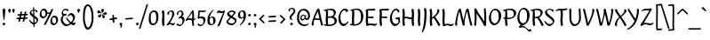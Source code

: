 SplineFontDB: 3.2
FontName: RKLirioDoVale-Regular
FullName: RK Lirio do Vale Regular
FamilyName: Lirio do Vale
Weight: Regular
Copyright: Copyright (c) 2015, Luis Walker
UComments: "2015-7-4: Created with FontForge (http://fontforge.org)"
Version: 001.001
ItalicAngle: 0
UnderlinePosition: -100
UnderlineWidth: 50
Ascent: 700
Descent: 300
InvalidEm: 0
LayerCount: 2
Layer: 0 0 "Back" 1
Layer: 1 0 "Fore" 0
XUID: [1021 1010 -1317725610 8461834]
StyleMap: 0x0000
FSType: 0
OS2Version: 0
OS2_WeightWidthSlopeOnly: 0
OS2_UseTypoMetrics: 1
CreationTime: 1436019825
ModificationTime: 1713127634
OS2TypoAscent: 0
OS2TypoAOffset: 1
OS2TypoDescent: 0
OS2TypoDOffset: 1
OS2TypoLinegap: 90
OS2WinAscent: 0
OS2WinAOffset: 1
OS2WinDescent: 0
OS2WinDOffset: 1
HheadAscent: 0
HheadAOffset: 1
HheadDescent: 0
HheadDOffset: 1
MarkAttachClasses: 1
DEI: 91125
LangName: 1033
Encoding: UnicodeBmp
UnicodeInterp: none
NameList: AGL For New Fonts
DisplaySize: -48
AntiAlias: 1
FitToEm: 1
WinInfo: 84 21 10
BeginPrivate: 0
EndPrivate
Grid
-43 604 m 1
 301 604 l 1
 301 604 l 1
 -43 604 l 1
 -43 604 l 1
-39 467 m 1
 305 467 l 1
 305 467 l 1
 -39 467 l 1
 -39 467 l 1
-37 329 m 1
 312 329 l 1
 312 329 l 1
 -37 329 l 1
 -37 329 l 1
-42 200 m 1
 312 200 l 1
 312 200 l 1
 -42 200 l 1
 -42 200 l 1
-36 -202 m 1
 297 -202 l 1
 297 -202 l 1
 -36 -202 l 1
 -36 -202 l 1
EndSplineSet
TeXData: 1 0 0 346030 173015 115343 0 1048576 115343 783286 444596 497025 792723 393216 433062 380633 303038 157286 324010 404750 52429 2506097 1059062 262144
BeginChars: 65537 102

StartChar: o
Encoding: 111 111 0
Width: 333
VWidth: 0
Flags: W
HStem: -8 52<122.119 209.097> 302 47<114.949 207.195>
VStem: 30 62<76.4045 241.407> 236 67<99.5124 270.144>
LayerCount: 2
Fore
SplineSet
161 302 m 3
 105.2734375 302 92 245 92 171 c 3
 92 95 122 44 161 44 c 3
 224 44 236 103 236 172 c 3
 236 239 216 302 161 302 c 3
30 141 m 3
 30 227.323242188 85 349 177 349 c 3
 242 349 303 297 303 196 c 3
 303 87 223 -8 143 -8 c 3
 70.97265625 -8 30 72 30 141 c 3
EndSplineSet
Validated: 524289
EndChar

StartChar: n
Encoding: 110 110 1
Width: 355
VWidth: 0
Flags: W
HStem: -9 55<263 313.273> 290 58<200.205 258.5>
VStem: 54 51<177 321.958> 223 55<46.283 271.715> 238 57<86.4542 289.772>
LayerCount: 2
Fore
SplineSet
68 -10 m 1xe8
 37 13 l 17
 37 13 54 116 54 183 c 3
 54 264 40 322 40 322 c 1
 74 346 l 1
 91 330 l 1
 91 330 105 266 105 177 c 1
 126.057617188 222.354492188 183.73046875 348 245 348 c 3
 272 348 295 314 295 287 c 3xe8
 295 214 278 161 278 99 c 3
 278 79 278 46 286 46 c 3
 295 46 301 48 305 55 c 1
 333 24 l 17
 318 10 304 -9 278 -9 c 3
 248 -9 223 38 223 68 c 3xf0
 223 131.866210938 238 216.479492188 238 262 c 3
 238 279.9140625 230.415039062 290 220 290 c 3
 204.791015625 290 125.075195312 175.965820312 97 82 c 1
 94 16 l 1
 68 -10 l 1xe8
EndSplineSet
Validated: 524289
EndChar

StartChar: i
Encoding: 105 105 2
Width: 193
VWidth: 0
Flags: W
HStem: -8 55<102.998 153.273> 326 20G<58.1615 110.969> 403 68<50.3894 114.335>
VStem: 45 74<406.766 465.238> 58 60.1299<47.7077 181.351> 65 59.9688<70.7134 321.958>
LayerCount: 2
Back
SplineSet
65.2841796875 206 m 21xb4
 33.2841796875 191 -39.7158203125 143.931640625 -39.7158203125 84 c 7
 -39.7158203125 64.6865234375 -22.7158203125 50 -5.7158203125 50 c 7
 22.2841796875 50 42.2841796875 63 58.2841796875 80 c 5
 65.2841796875 206 l 21xb4
-17.7158203125 240 m 5
 -52.7158203125 218 l 5
 -52.7158203125 218 -68.7158203125 238 -68.7158203125 256 c 7
 -68.7158203125 306 -4.8447265625 347 49.2841796875 347 c 7
 97.2841796875 347 123.284179688 299 123.284179688 261 c 7xaa
 123.284179688 179 118.284179688 160 118.284179688 78 c 7
 118.284179688 62 123.284179688 35 139.284179688 35 c 7
 151.284179688 35 159.284179688 44 170.284179688 56 c 5
 193.284179688 29 l 5
 180.284179688 11 161.284179688 -6 131.284179688 -6 c 31x64
 97.2841796875 -6 76.2841796875 17 65.2841796875 39 c 5
 45.2841796875 18 24.2841796875 -6 -10.7158203125 -6 c 23
 -44.978515625 -6 -96.7158203125 43.3671875 -96.7158203125 77 c 7xb4
 -96.7158203125 160.45703125 18.2841796875 218 68.2841796875 245 c 5
 68.2841796875 245 70.2841796875 263 70.2841796875 274 c 7
 70.2841796875 291 64.2841796875 314 39.2841796875 314 c 7
 1.2841796875 314 -28.7158203125 296 -28.7158203125 266 c 7xaa
 -28.7158203125 255 -17.7158203125 240 -17.7158203125 240 c 5
EndSplineSet
Fore
SplineSet
78 471 m 7xf0
 97 471 119 453 119 434 c 7
 119 417 100 403 83 403 c 7
 66 403 45 417 45 434 c 7
 45 448 64 471 78 471 c 7xf0
65 183 m 3xe4
 65 264 51 322 51 322 c 1
 93.96875 346 l 1
 110.96875 330 l 1
 110.96875 330 124.96875 266 124.96875 177 c 3xe4
 124.96875 147.483398438 118.129882812 116.685546875 118.129882812 86.64453125 c 3
 118.129882812 77.6357421875 118.516601562 47 126 47 c 3
 135 47 141 49 145 56 c 1
 173 25 l 1
 158 11 144 -8 118 -8 c 3
 87.99609375 -8 58 35.2705078125 58 69 c 3xe8
 58 105.459960938 65 147.94140625 65 183 c 3xe4
EndSplineSet
Validated: 524289
EndChar

StartChar: space
Encoding: 32 32 3
Width: 150
VWidth: 0
Flags: W
LayerCount: 2
Fore
Validated: 1
EndChar

StartChar: a
Encoding: 97 97 4
Width: 301
VWidth: 0
Flags: W
HStem: -9 55<83.5963 156.89 225.489 271.273> 299 48<96.7319 185.653>
VStem: 22 57<52.9739 135.843> 50 40<230.326 287.655> 189 53<155.906 297.75>
LayerCount: 2
Fore
SplineSet
101 240 m 1xd8
 66 218 l 1
 66 218 50 238 50 256 c 0xd8
 50 306 113.87109375 347 168 347 c 0
 216 347 242 299 242 261 c 0
 242 179 237 160 237 78 c 0
 237 65.2373046875 237.615234375 46 244 46 c 3
 253 46 259 48 263 55 c 1
 291 24 l 1
 276 10 262 -9 236 -9 c 3
 214.977539062 -9 193.954101562 14.080078125 183.254882812 38.216796875 c 1
 163.4765625 17.408203125 142.565429688 -6 108 -6 c 0
 73.7373046875 -6 22 43.3671875 22 77 c 0xe8
 22 160.45703125 137 203 187 230 c 1
 187 230 189 248 189 259 c 0
 189 276 183 299 158 299 c 0
 120 299 90 281 90 266 c 0
 90 255 101 240 101 240 c 1xd8
184 191 m 1
 152 176 79 143.931640625 79 84 c 0xe8
 79 64.6865234375 96 50 113 50 c 0
 141 50 161 63 177 80 c 1
 184 191 l 1
EndSplineSet
Validated: 524289
EndChar

StartChar: s
Encoding: 115 115 5
Width: 243
VWidth: 0
Flags: W
HStem: -5 55<75.2695 171.492> 317 30<95.5115 154.748>
VStem: 32 52<238.438 310.22> 180 48<60.419 125.239>
LayerCount: 2
Back
SplineSet
54 206 m 17xb4
 86 191 159 143.931640625 159 84 c 3
 159 64.6865234375 142 50 125 50 c 3
 97 50 77 63 61 80 c 1
 54 206 l 17xb4
137 240 m 1
 172 218 l 1
 172 218 188 238 188 256 c 3
 188 306 124.12890625 347 70 347 c 3
 22 347 -4 299 -4 261 c 3xaa
 -4 179 1 160 1 78 c 3
 1 62 -4 35 -20 35 c 3
 -32 35 -40 44 -51 56 c 1
 -74 29 l 1
 -61 11 -42 -6 -12 -6 c 27x64
 22 -6 43 17 54 39 c 1
 74 18 95 -6 130 -6 c 19
 164.262695312 -6 216 43.3671875 216 77 c 3xb4
 216 160.45703125 101 218 51 245 c 1
 51 245 49 263 49 274 c 3
 49 291 55 314 80 314 c 3
 118 314 148 296 148 266 c 3xaa
 148 255 137 240 137 240 c 1
EndSplineSet
Fore
SplineSet
15 91 m 1
 37 111 l 1
 37 111 70 50 124 50 c 3
 155 50 180 73 180 91 c 3
 180 145 32 175 32 266 c 3
 32 314 92 347 128 347 c 3
 177.163085938 347 213 314 213 314 c 1
 199 269 l 1
 174 272 l 1
 174 272 155 317 132 317 c 3
 96 317 84 291 84 272 c 3
 84 222 228 188 228 106 c 3
 228 67 178 -5 121 -5 c 3
 70 -5 15 91 15 91 c 1
EndSplineSet
Validated: 524289
EndChar

StartChar: l
Encoding: 108 108 6
Width: 184
VWidth: 0
Flags: HMW
LayerCount: 2
Fore
SplineSet
59 456 m 0
 59 537 45 595 45 595 c 1
 84.96875 619 l 1
 101.96875 603 l 1
 101.96875 603 115.96875 539 115.96875 450 c 2
 109.161132812 80.7255859375 l 2
 109.591796875 63.4931640625 111.17578125 46 117 46 c 0
 126 46 132 48 136 55 c 1
 164 24 l 1
 153 7 135 -9 109 -9 c 0
 77.869140625 -9 52 34.7158203125 52 68 c 0
 52.2275390625 112.494140625 59 420.166992188 59 456 c 0
EndSplineSet
Validated: 524289
EndChar

StartChar: b
Encoding: 98 98 7
Width: 328
VWidth: 0
Flags: W
HStem: -6 41<114.925 201.084> 302 47<124.311 213.427>
VStem: 39.873 54.0352<54.4952 274.525> 49 53.9688<280.929 617.314> 231.873 67<100.978 285.555>
LayerCount: 2
Fore
SplineSet
95.87109375 300.297851562 m 1xd8
 118.751953125 329.375 151.92578125 349 188.873046875 349 c 3
 253.873046875 349 298.873046875 297 298.873046875 196 c 3
 298.873046875 87 214.873046875 -6 134.873046875 -6 c 3
 88.4521484375 -6 39.873046875 35.3876953125 39.873046875 69 c 0xe8
 39.873046875 133.674804688 49 396.38671875 49 474.358398438 c 3
 49 555.358398438 35 613.358398438 35 613.358398438 c 1
 74.96875 637.358398438 l 1
 88.96875 621.358398438 l 1
 88.96875 621.358398438 102.96875 557.358398438 102.96875 468.358398438 c 0
 100.323242188 412.233398438 96.4931640625 357.71875 95.87109375 300.297851562 c 1xd8
93.908203125 90.3525390625 m 1
 106.290039062 56.6240234375 129.459960938 35 152.873046875 35 c 3
 215.873046875 35 231.873046875 103 231.873046875 172 c 3
 231.873046875 239 227.873046875 302 172.873046875 302 c 3
 138.791992188 302 110.108398438 280.6796875 95.298828125 247.189453125 c 1
 94.62890625 184.341796875 94.052734375 126.307617188 93.908203125 90.3525390625 c 1
EndSplineSet
Validated: 524289
EndChar

StartChar: e
Encoding: 101 101 8
Width: 273
VWidth: 0
Flags: W
HStem: -12 56<121.394 193.942> 309 40<131.392 202.315>
VStem: 185 50<232.386 308.893>
LayerCount: 2
Back
SplineSet
180 302 m 3
 124.2734375 302 91 245 91 171 c 3
 91 95 121 44 160 44 c 3
 223 44 255 103 255 172 c 3
 255 239 235 302 180 302 c 3
29 141 m 3
 29 227.323242188 104 349 196 349 c 3
 261 349 322 297 322 196 c 3
 322 87 222 -14 142 -14 c 3
 69.97265625 -14 29 72 29 141 c 3
EndSplineSet
Fore
SplineSet
88 178 m 1
 114 190 185 226 185 283 c 3
 185 300 179 309 162 309 c 3
 111 309 88 178 88 178 c 1
235 88 m 1
 251 74 l 1
 251 74 199 -12 140 -12 c 3
 74 -12 30 69.9931640625 30 146 c 3
 30 242 118 349 184 349 c 3
 220 349 235 326 235 290 c 3
 235 211 122 159 91 146 c 1
 101 101 115 44 164 44 c 3
 208 44 235 88 235 88 c 1
EndSplineSet
Validated: 524289
EndChar

StartChar: p
Encoding: 112 112 9
Width: 344
VWidth: 0
Flags: W
HStem: -6 41<131.33 216.211> 302 47<157.253 228.553>
VStem: 60.0293 52.0059<52.8445 268.776> 247 67<100.978 285.555>
LayerCount: 2
Fore
SplineSet
204 349 m 0
 269 349 314 297 314 196 c 0
 314 87 230 -6 150 -6 c 0
 134.024414062 -6 117.4375 -1.09765625 102.551757812 6.7021484375 c 1
 102.838867188 -2.212890625 103 -11.462890625 103 -21 c 0
 103 -73.978515625 93.619140625 -126.286132812 92 -182 c 1
 66 -208 l 1
 35 -185 l 1
 47.349609375 -110.171875 57.029296875 61.5126953125 60.029296875 183.700195312 c 0
 59.9482421875 264.333984375 46.029296875 322 46.029296875 322 c 1
 81.998046875 346 l 1
 98 330 l 1
 98 330 102.897460938 312.174804688 106.580078125 282.256835938 c 1
 113 286 l 17
 113 286 167.380177343 349 204 349 c 0
112.03515625 90.3525390625 m 1
 124.416992188 56.6240234375 144.586914062 35 168 35 c 0
 231 35 247 103 247 172 c 0
 247 239 243 302 188 302 c 0
 153.91796875 302 128.235351562 267.381835938 113.42578125 233.891601562 c 1
 112.94140625 188.452148438 112.19140625 129.21484375 112.03515625 90.3525390625 c 1
EndSplineSet
Validated: 524289
EndChar

StartChar: d
Encoding: 100 100 10
Width: 355
VWidth: 0
Flags: W
HStem: -8 52<111.428 201.143 273.801 320.631> 302 47<105.73 234.266>
VStem: 30 52<76.6428 249.856> 233.631 52.3691<78.0404 293.46> 240.024 55.2871<236.386 291.682 339.088 597.958>
LayerCount: 2
Fore
SplineSet
151 302 m 0xf0
 95.2734375 302 82 246 82 172 c 0
 82 96 112 44 151 44 c 0
 189.288085938 44 218.756835938 76.873046875 233.630859375 118.151367188 c 1
 234.525390625 161.579101562 236.254882812 218.051757812 238.047851562 275.534179688 c 1
 226.951171875 293.223632812 200.506835938 302 151 302 c 0xf0
240.024414062 339.087890625 m 1xe8
 241.119140625 374.759765625 242.342773438 450.553710938 242.342773438 459 c 0
 242.342773438 540 228.342773438 598 228.342773438 598 c 1
 268.311523438 622 l 1
 281.311523438 606 l 1
 281.311523438 606 295.311523438 542 295.311523438 453 c 0xe8
 295.311523438 333.327148438 286 171.41796875 286 75 c 0xf0
 286 62.9697265625 287.1640625 46 293 46 c 0
 302 46 308 48 312 55 c 1
 340 24 l 1
 325 10 311 -9 285 -9 c 0
 262.6015625 -9 247.203125 17.2001953125 237.290039062 42.962890625 c 1
 208.486328125 11.498046875 169.2421875 -8 133 -8 c 0
 60.97265625 -8 30 72 30 141 c 0
 30 227.323242188 75 349 167 349 c 0
 196.81640625 349 222.609375 345.6796875 240.024414062 339.087890625 c 1xe8
EndSplineSet
Validated: 524289
EndChar

StartChar: u
Encoding: 117 117 11
Width: 349
VWidth: 0
Flags: W
HStem: -7 57<91.5 148.398 284.22 327.487> 325 20G<54.1739 108>
VStem: 55 55<50.1612 321.861> 225 53<65.6921 156 179.929 317>
LayerCount: 2
Fore
SplineSet
222 156 m 1
 201 111 166 -7 105 -7 c 0
 78 -7 55 27 55 54 c 0
 55 130 50 322 50 322 c 1
 82 345 l 1
 108 328 l 1
 108 328 110 158 110 78 c 0
 110 60 118 50 128 50 c 0
 143 50 197 147 225 241 c 1
 228 317 l 1
 254 343 l 1
 295 320 l 1
 295 320 278 217 278 150 c 0
 278 128.569335938 278.75 90.6435546875 284.840820312 64.4560546875 c 0
 290.166992188 53.921875 297.403320312 46 302 46 c 0
 311 46 317 48 321 55 c 1
 344 24 l 1
 329 10 315 -9 289 -9 c 0
 278.024414062 -9 267.047851562 -2.708984375 257.541015625 6.740234375 c 0
 249.204101562 13.6298828125 242.788085938 23.2470703125 237.860351562 34.763671875 c 0
 233.2890625 44.1640625 230.227539062 53.888671875 229.297851562 62.611328125 c 0
 223.229492188 90.70703125 222 124.14453125 222 156 c 1
EndSplineSet
Validated: 524289
EndChar

StartChar: q
Encoding: 113 113 12
Width: 328
VWidth: 0
Flags: W
HStem: -1 47<109.192 197.454> 313 41<124.117 207.018>
VStem: 30 62<62.4451 248.41> 215.851 63.1492<-203.013 70.9298> 227 62<74.0787 295.267>
LayerCount: 2
Fore
SplineSet
225 48 m 1xf0
 202 19 172 -1 135 -1 c 3
 70 -1 30 51 30 152 c 3
 30 261 109 354 189 354 c 3
 235 354 289 313 289 279 c 0xe8
 289 214 279 -47 279 -125 c 3
 279 -196 292.440356629 -196.298476465 292.440356629 -196.298476465 c 2
 248 -220 l 1
 222.025329334 -195.553251138 215.850803467 -189.741932675 215.850803467 -155.927050885 c 0
 215.850803467 -119.565478583 223.667759282 -27.9377209203 225 48 c 1xf0
227 258 m 1
 215 292 194 313 171 313 c 3
 108 313 92 245 92 176 c 3
 92 109 96 46 151 46 c 3
 185 46 210 68 225 101 c 1
 226 164 227 222 227 258 c 1
EndSplineSet
Validated: 524289
EndChar

StartChar: f
Encoding: 102 102 13
Width: 254
VWidth: 0
Flags: W
HStem: 285 40<53 95> 298 39<149 227> 566 38<164.08 225.968>
VStem: 95 54<-184 285 337 555.574>
LayerCount: 2
Fore
SplineSet
127 -216 m 1x70
 95 -188 l 1
 95 285 l 1
 53 285 l 1xb0
 25 298 l 25x70
 39 325 l 1xb0
 95 329 l 1
 95 329 95 431 95 467 c 3
 95 540 114 604 187 604 c 3
 226 604 279 568 279 568 c 1
 241 524 l 1
 241 524 225 566 191 566 c 3
 167.083007812 566 149 538 149 467 c 3
 149 428 149 376 149 337 c 25
 235 339 l 1
 255 323 l 25
 227 298 l 1
 149 298 l 1
 149 -184 l 1
 127 -216 l 1x70
EndSplineSet
Validated: 524289
EndChar

StartChar: h
Encoding: 104 104 14
Width: 346
VWidth: 0
Flags: W
HStem: -9 55<256 306.273> 282 58<191.827 248.5> 598 20G<58.6667 104>
VStem: 67 51<177 386.824> 211 60<46.283 263.71> 228 57<86.4513 281.772>
LayerCount: 2
Fore
SplineSet
118 177 m 1xf4
 139 222 174 340 235 340 c 3
 262 340 285 306 285 279 c 3xf4
 285 206 271 161 271 99 c 3
 271 79 271 46 279 46 c 3
 288 46 294 48 298 55 c 1
 326 24 l 17
 311 10 297 -9 271 -9 c 3
 241 -9 211 38 211 68 c 3xf8
 211 132 228 208 228 254 c 3
 228 272 220 282 210 282 c 3
 195 282 138 176 110 82 c 1
 107 16 l 1
 81 -10 l 1
 50 13 l 17
 50 13 67 116 67 183 c 3
 67 264 53 594 53 594 c 1
 87 618 l 1
 104 602 l 1
 104 602 118 266 118 177 c 1xf4
EndSplineSet
Validated: 1
EndChar

StartChar: v
Encoding: 118 118 15
Width: 294
VWidth: 0
Flags: W
HStem: 330 20G<26.5714 79.9048 220.5 238>
VStem: 214 55<194.589 330.59>
LayerCount: 2
Fore
SplineSet
125 -20 m 25
 95 4 l 1
 86.306640625 92.37890625 39.58984375 283.104492188 25 329 c 1
 58 350 l 1
 81 329 l 1
 92.3388671875 292.77734375 128.07421875 128.928710938 140 64 c 1
 173.092773438 128.861328125 214 186.71484375 214 281 c 3
 214 297 203 314 203 314 c 1
 238 354 l 1
 238 354 269 334 269 314 c 3
 269 201.875 202.004882812 89.8037109375 164 2 c 1
 125 -20 l 25
EndSplineSet
Validated: 524289
EndChar

StartChar: m
Encoding: 109 109 16
Width: 486
VWidth: 0
Flags: W
HStem: -9 55<401 451.273> 282 58<181.827 242.5 336.827 393.5> 326 20G<48.6667 94>
VStem: 57 51<177 321.958> 195 57<16 135.363> 218 45<177 279.377> 356 60<46.283 263.71> 373 57<86.4513 281.772>
LayerCount: 2
Fore
SplineSet
225 340 m 3xd4
 260 340 263 224 263 177 c 1
 284 222 319 340 380 340 c 3
 407 340 430 306 430 279 c 3xd5
 430 206 416 161 416 99 c 3
 416 79 416 46 424 46 c 3
 433 46 439 48 443 55 c 1
 471 24 l 17
 456 10 442 -9 416 -9 c 3
 386 -9 356 38 356 68 c 3xd2
 356 132 373 208 373 254 c 3
 373 272 365 282 355 282 c 3
 340 282 283 176 255 82 c 1
 252 16 l 1
 226 -10 l 1
 195 13 l 17xd9
 197 22 218 201 218 254 c 3
 218 272 210 282 200 282 c 3xd4
 185 282 128 176 100 82 c 5
 97 16 l 5
 71 -10 l 5
 40 13 l 21
 40 13 57 116 57 183 c 7
 57 264 43 322 43 322 c 5
 77 346 l 5xb4
 94 330 l 5
 94 330 108 266 108 177 c 5
 129 222 164 340 225 340 c 3xd4
EndSplineSet
Validated: 1
EndChar

StartChar: r
Encoding: 114 114 17
Width: 365
VWidth: 0
Flags: W
HStem: -10 66<248.259 331.156> 322 42<184.066 236.448> 335 20G<41.6667 87>
VStem: 52 43<16 137.639 196 330.951> 246 56<213.203 315.403>
LayerCount: 2
Fore
SplineSet
246 270 m 0xd8
 246 287.9140625 232.415039062 322 207 322 c 0
 192.618164062 322 157 266 133.8359375 204.555664062 c 1
 133.8359375 204.555664062 145 182 163 182 c 0
 206 182 246 224.479492188 246 270 c 0xd8
115.534179688 138.543945312 m 1
 107.474609375 119.232421875 100.380859375 100.008789062 95 82 c 1
 92 16 l 1
 66 -10 l 1
 35 13 l 1
 35 13 52 116 52 183 c 0
 52 264 36 331 36 331 c 1
 70 355 l 1xb8
 87 339 l 1
 87 339 97 285 97 196 c 1
 118.057617188 241.354492188 160.73046875 364 222 364 c 0
 249 364 302 320 302 279 c 0
 302 173.727539062 203 159 155 153 c 1
 207 115 257.983398438 56 288 56 c 0
 307 56 319 60 331 77 c 1
 354 54 l 1
 343 27 325 -10 297 -10 c 0
 240.248046875 -10 178.869140625 98.2548828125 115.534179688 138.543945312 c 1
EndSplineSet
Validated: 524289
EndChar

StartChar: scriptr
Encoding: 65536 -1 18
Width: 323
VWidth: 0
Flags: W
HStem: 0 38<223.388 285.135> 161 39<90.8159 100> 311 36<94.9881 131.873>
VStem: 43 42<202.632 307.34> 134.266 29.7344<211.509 309.972> 163 59<38.503 147.031>
LayerCount: 2
Fore
SplineSet
116 200 m 1xf8
 123 223 129 236 133 260 c 0
 133.76171875 264.318359375 134.265625 269.733398438 134.265625 275.41015625 c 0
 134.265625 292.079101562 129.919921875 311 115 311 c 3
 97 311 85 277 85 253 c 3
 85 210 101 200 116 200 c 1xf8
37 6 m 1
 25 22 l 17
 39 43 84 121 100 161 c 17
 72 161 43 203 43 239 c 3
 43 292 72 347 125 347 c 27
 154 347 164 314 164 285 c 3xf8
 164 253 159 231 151 211 c 9
 180 221 187 232 218 232 c 3
 237 232 254 219 254 200 c 3
 254 143 222 123 222 66 c 27
 222 54 226 38 238 38 c 3
 262 38 278 49 294 65 c 9
 313 45 l 17
 295 24 273 0 239 0 c 3
 198 0 163 40 163 81 c 27xf4
 163 128 211 194 211 194 c 1
 181 178 126 158 126 158 c 1
 107 110 48 21 37 6 c 1
EndSplineSet
Validated: 524289
EndChar

StartChar: y
Encoding: 121 121 19
Width: 306
VWidth: 0
Flags: W
HStem: 330 20G<33.5714 86.9048 227.5 245>
VStem: 221 55<186.825 330.59>
LayerCount: 2
Fore
SplineSet
109 -8 m 5
 100 80 47 283 32 329 c 1
 65 350 l 1
 88 329 l 1
 99 293 142 117 154 52 c 5
 187 117 221 187 221 281 c 3
 221 297 210 314 210 314 c 1
 245 354 l 1
 245 354 276 334 276 314 c 3
 276 202 226 112 171 2 c 8
 124 -79 78 -163 51 -207 c 1
 38 -213 l 1
 30 -193 l 5
 109 -8 l 5
EndSplineSet
Validated: 1
EndChar

StartChar: c
Encoding: 99 99 20
Width: 276
VWidth: 0
Flags: W
HStem: -14 58<116.356 192.464> 294 54<115.114 205.551>
VStem: 25 57.6133<81.8528 231.679>
LayerCount: 2
Fore
SplineSet
157 294 m 7
 107.127929688 294 82.61328125 244.387695312 82.61328125 178.971679688 c 3
 82.61328125 111.908203125 108.377929688 44 159 44 c 3
 203 44 230 88 230 88 c 1
 246 74 l 1
 246 74 200 -14 141 -14 c 3
 75 -14 25 70 25 146 c 3
 25 223 100 348 165 348 c 3
 199 348 257 312 257 312 c 1
 219 253 l 5
 215 262 197 294 157 294 c 7
EndSplineSet
Validated: 524289
EndChar

StartChar: j
Encoding: 106 106 21
Width: 159
VWidth: 0
Flags: W
HStem: 326 20G<53.6667 108> 403 68<50.3894 114.335>
VStem: 45 74<406.766 465.238> 56 54<-87.4014 312.343>
LayerCount: 2
Fore
SplineSet
110 77 m 3xd0
 110 -33 75 -139 59 -197 c 1
 48 -207 l 1
 35 -190 l 1
 41 -134 56 -24 56 77 c 3
 56 163 48 322 48 322 c 1
 82 346 l 1
 108 329 l 1
 108 329 110 156 110 77 c 3xd0
78 471 m 3
 97 471 119 453 119 434 c 3
 119 417 100 403 83 403 c 3
 66 403 45 417 45 434 c 3xe0
 45 448 64 471 78 471 c 3
EndSplineSet
Validated: 1
EndChar

StartChar: t
Encoding: 116 116 22
Width: 230
VWidth: 0
Flags: W
HStem: -12 55<119 169.273> 296 44<43 83 141 192>
VStem: 74 60<43.283 293.505> 83 57<340 392>
LayerCount: 2
Fore
SplineSet
82 296 m 1xd0
 43 296 l 1
 43 296 20 307 15 309 c 1
 29 336 l 1
 83 340 l 1
 83 392 l 1
 140 481 l 2
 140 477 139 472 139 467 c 0
 139 428 140 379 140 340 c 1xd0
 200 342 l 1
 220 326 l 1
 192 301 l 1
 141 296 l 1
 141 296 134 137 134 96 c 3
 134 76 134 43 142 43 c 3
 151 43 157 45 161 52 c 1
 189 21 l 1
 174 7 160 -12 134 -12 c 3
 104 -12 74 35 74 65 c 3xe0
 74 100 82 296 83 296 c 1
 82 296 l 1xd0
EndSplineSet
Validated: 1
EndChar

StartChar: w
Encoding: 119 119 23
Width: 439
VWidth: 0
Flags: W
HStem: 330 20G<26.5714 79.9048 181.392 235.677 355.5 373>
VStem: 349.004 54.9958<139.967 330.59>
LayerCount: 2
Fore
SplineSet
119 -10 m 1
 89 14 l 1
 80.306640625 102.37890625 39.58984375 283.104492188 25 329 c 1
 58 350 l 1
 81 329 l 1
 92.3388671875 292.77734375 124.07421875 139.928710938 136 75 c 1
 168.928710938 139.540039062 194.772460938 282.010742188 194.772460938 282.010742188 c 1
 191.319335938 294.543945312 185.783203125 318.244140625 181.926757812 325.315429688 c 0
 180.658203125 327.641601562 179.772460938 329.010742188 179.772460938 329.010742188 c 2
 213.772460938 350.010742188 l 1
 236.772460938 329.010742188 l 1
 248.111328125 292.788085938 305.07421875 136.928710938 317 72 c 1
 348.042624594 132.843067851 349.004194059 180.480237993 349.004194059 263.974115666 c 0
 349.004194059 286.613858531 349.004194059 296.992717887 338 314 c 1
 373 354 l 1
 373 354 404 334 404 314 c 0
 404 201.875 377.004882812 99.8037109375 339 12 c 1
 300 -10 l 1
 270 14 l 1
 265.357421875 61.1943359375 239.645507812 134.732421875 224 200 c 1
 203.065429688 131.549804688 181.458007812 66.1953125 158 12 c 1
 119 -10 l 1
EndSplineSet
Validated: 524289
EndChar

StartChar: k
Encoding: 107 107 24
Width: 312
VWidth: 0
Flags: W
HStem: -14 21G<233 293.455>
VStem: 57 44.7793<125.737 147.701 182.729 534.131> 210 60<250.299 335.947> 228 69<10 59.1975>
LayerCount: 2
Fore
SplineSet
103.022460938 182.728515625 m 1xd0
 148.836914062 204.68359375 210 237.8984375 210 289 c 0
 210 305 199 322 199 322 c 1
 234 362 l 1
 248 353 270 331 270 301 c 0xe0
 270 266 238 232 189 197 c 1
 231 136 284 59 297 8 c 1
 258 -14 l 1
 228 10 l 1
 223 57 177 120 143 169 c 1
 145.139648438 172.208984375 l 1
 101.779296875 147.701171875 l 1
 97 13 l 1
 71 -13 l 1
 40 10 l 1
 40 10 57 262 57 329 c 0
 57 410 43 583 43 583 c 1
 77 607 l 1
 94 591 l 1
 94 591 108 412 108 323 c 2
 103.022460938 182.728515625 l 1xd0
EndSplineSet
Validated: 524289
EndChar

StartChar: g
Encoding: 103 103 25
Width: 298
VWidth: 0
Flags: W
HStem: -210 68<57.5826 189.988> -10 61<91.4793 243.838> 98.6797 35.3604<104.361 180.921> 309.479 31.96<101.959 176.767>
VStem: 0 46<-129.051 -24.878> 34 49.6006<150.348 276.906> 198.8 53.6006<164.16 293.502> 256 27.7021<-92.1211 -0.617188>
LayerCount: 2
Fore
SplineSet
138.799804688 309.479492188 m 0xf7
 94.21875 309.479492188 83.6005859375 270.719726562 83.6005859375 220.399414062 c 0
 83.6005859375 168.719726562 107.600585938 134.040039062 138.799804688 134.040039062 c 0
 189.200195312 134.040039062 198.799804688 174.159179688 198.799804688 221.079101562 c 0
 198.799804688 266.639648438 182.799804688 309.479492188 138.799804688 309.479492188 c 0xf7
34 200 m 0
 34 258.69921875 78 341.439453125 151.600585938 341.439453125 c 0
 175.911132812 341.439453125 202 338 208 329 c 1
 266 395 l 1
 288 375 l 1
 232 309 l 1
 242.08203125 293.1796875 252.400390625 261.544921875 252.400390625 237.399414062 c 0
 252.400390625 163.279296875 188.400390625 98.6796875 124.400390625 98.6796875 c 0
 108.219726562 98.6796875 93.998046875 102.969726562 81.9111328125 110.178710938 c 1
 81.896484375 109.530273438 81.888671875 108.876953125 81.888671875 108.21875 c 0
 81.888671875 97.6181640625 83.8505859375 85.8505859375 90 75 c 0
 102.47265625 52.990234375 127 51 163 51 c 0
 239.439453125 51 283.702148438 19.796875 283.702148438 -21.03125 c 0
 283.702148438 -176 165.955078125 -210 94 -210 c 0
 39 -210 0 -161 0 -106 c 0xfb
 0 -49 28 -8 59 24 c 1
 59 24 26 49.494140625 26 66 c 1
 60.7294921875 127.975585938 l 1
 43.310546875 147.86328125 34 174.993164062 34 200 c 0
76 9 m 1
 56 -22 46 -56.298828125 46 -92 c 0
 46 -125 81 -142 114 -142 c 0
 158.989257812 -142 256 -130 256 -50.544921875 c 0
 256 -27.9150390625 212.58203125 -10 134 -10 c 0
 117.875976562 -10 92.166015625 -1.0419921875 76 9 c 1
EndSplineSet
Validated: 524289
EndChar

StartChar: z
Encoding: 122 122 26
Width: 344
VWidth: 0
Flags: W
HStem: -12 53<180.17 313.312> 14 44<119.727 224.335> 296 50<120.882 199.247> 308 49<69.7971 194.938>
VStem: 31 313
LayerCount: 2
Fore
SplineSet
119 55 m 1x28
 134 56 142 58 158 58 c 0x68
 194 58 221 41 262 41 c 0
 308 41 299 41 326 67 c 1
 344 49 l 1
 314 9 304 -12 255 -12 c 0x88
 206 -12 200 14 148 14 c 0
 129 14 103 6 100 4 c 2
 70 -20 l 1
 31 2 l 1
 44 53 111 156 153 217 c 0
 176 251 191 272 200 296 c 1
 196 296 192 296 188 296 c 0x68
 146 296 160 308 119 308 c 0
 97 308 87 306 49 286 c 1
 30 304 l 1
 65 332 93 357 115 357 c 0x18
 153 357 150 346 192 346 c 0
 216 346 221 352 248 360 c 1
 279 333 l 1
 251 286 229 230 185 169 c 0
 161 135 139 95 119 55 c 1x28
EndSplineSet
Validated: 1
EndChar

StartChar: x
Encoding: 120 120 27
Width: 293
VWidth: 0
Flags: W
HStem: 334 20G<30.5455 91 216.5 241>
VStem: 15 58<-0.131947 109.68> 27 69<275.75 330> 210 60<4 53.2261 255.197 327.947>
LayerCount: 2
Fore
SplineSet
210 281 m 7xb0
 210 297 199 314 199 314 c 5
 234 354 l 5
 248 345 270 323 270 293 c 7
 270 258 214 232 165 197 c 1
 207 136 260 53 273 2 c 1
 234 -20 l 1
 204 4 l 1
 199 51 153 120 119 169 c 1
 84 141 73 91 73 48 c 3
 73 32 84 15 84 15 c 1
 49 -25 l 1
 36 -17 15 4 15 33 c 3xd0
 15 89 53 149 106 188 c 1
 64 247 40 281 27 332 c 5
 66 354 l 5
 96 330 l 5
 100 287 118 266 151 217 c 1
 179 242 210 258 210 281 c 7xb0
EndSplineSet
Validated: 1
EndChar

StartChar: S
Encoding: 83 83 28
Width: 319
VWidth: 0
Flags: W
HStem: -17 58<104.896 216.689> 456 28<114.17 207.279>
VStem: 33 52<352.835 429.217> 251 48<68.8356 148.088>
LayerCount: 2
Fore
SplineSet
10 114 m 1
 33 135 l 1
 33 135 97 41 165 41 c 3
 207 41 251 71 251 95 c 3
 251 199 33 250 33 374 c 3
 33 439 114 484 163 484 c 3
 230 484 279 439 279 439 c 1
 265 394 l 1
 237 399 l 1
 237 399 221 456 169 456 c 3
 120 456 85 429 85 403 c 3
 85 316 299 230 299 134 c 3
 299 81 232 -17 154 -17 c 3
 85 -17 10 114 10 114 c 1
EndSplineSet
Validated: 1
EndChar

StartChar: I
Encoding: 73 73 29
Width: 180
VWidth: 0
Flags: W
HStem: -15 21G<70 122.833> 464 20G<57.1667 110>
VStem: 56 60<9.04235 294.125> 64 60<174.875 459.958>
LayerCount: 2
Fore
SplineSet
124 315 m 0xd0
 116 148 l 0
 116 67 130 9 130 9 c 1
 87 -15 l 1
 70 1 l 1
 70 1 56 65 56 154 c 0xe0
 64 321 l 0
 64 402 50 460 50 460 c 1
 93 484 l 1
 110 468 l 1
 110 468 124 404 124 315 c 0xd0
EndSplineSet
Validated: 1
EndChar

StartChar: D
Encoding: 68 68 30
Width: 427
VWidth: 0
Flags: HMW
LayerCount: 2
Back
SplineSet
217 428 m 3
 142 428 111 331 111 231 c 3
 111 98 163 45 215 45 c 3
 300 45 328 140 328 233 c 3
 328 360 301 428 217 428 c 3
52 191 m 3
 52 308 115 472 239 472 c 3
 299.208007812 472 399 402 399 265 c 3
 399 118 301 -11 193 -11 c 3
 113 -11 52 98 52 191 c 3
EndSplineSet
Fore
SplineSet
143 322 m 6
 135 148 l 2
 135 89.8125 137.224609375 48.494140625 141.293945312 27.01953125 c 1
 241.948242188 27.2548828125 331 71.4609375 331 223 c 0
 331 380 298 442 175 442 c 4
 164.306640625 442 133.091796875 436.481445312 133.091796875 436.481445312 c 5
 133.091796875 436.481445312 143 379.165039062 143 322 c 6
74.95703125 424.591796875 m 5
 72.6376953125 423.989257812 l 6
 54.607421875 417.616210938 43 412 43 412 c 5
 21 436 l 5
 21 436 112.78515625 479.681640625 228.502929688 479.681640625 c 4
 293.586914062 479.681640625 397 417.358398438 397 259 c 0
 397 115 323 -12 147 -12 c 0
 64 -12 21 12 21 12 c 1
 21 28 l 1
 43 44 l 1
 45.4990234375 39.001953125 57.0869140625 35.8642578125 77.15625 33.6630859375 c 1
 75.1103515625 60.58203125 75 100.228515625 75 154 c 2
 83 328 l 6
 83 372.537109375 78.767578125 404.678710938 74.95703125 424.591796875 c 5
EndSplineSet
Validated: 524289
EndChar

StartChar: O
Encoding: 79 79 31
Width: 407
VWidth: 0
Flags: W
HStem: -11 56<140.662 243.951> 435 44<147.901 260.536>
VStem: 30 59<110.834 316.98> 306 71<153.462 371.841>
LayerCount: 2
Fore
SplineSet
195 435 m 7
 120 435 89 331 89 231 c 3
 89 98 141 45 193 45 c 3
 278 45 306 147 306 240 c 7
 306 367 279 435 195 435 c 7
30 191 m 3
 30 308 93 479 217 479 c 7
 277.208007812 479 377 409 377 272 c 7
 377 125 279 -11 171 -11 c 3
 91 -11 30 98 30 191 c 3
EndSplineSet
Validated: 524289
EndChar

StartChar: A
Encoding: 65 65 32
Width: 357
VWidth: 0
Flags: W
HStem: 155 43<107.106 237.263>
VStem: 18 55<3.41038 132.399>
LayerCount: 2
Fore
SplineSet
209 480 m 1
 239 456 l 1
 248 368 324 49 339 3 c 1
 306 -18 l 1
 283 3 l 1
 278 18 264 78 248 147 c 1
 215 152 175 155 139 155 c 0
 122 155 106 155 92 153 c 1
 81 116 73 80 73 53 c 0
 73 37 84 20 84 20 c 1
 49 -20 l 1
 49 -20 18 0 18 20 c 0
 18 132 132 370 170 458 c 1
 209 480 l 1
239 187 m 1
 220 273 200 363 194 396 c 1
 174 357 135 277 107 198 c 1
 112 198 116 198 122 198 c 0
 162 198 202 194 239 187 c 1
EndSplineSet
Validated: 1
EndChar

StartChar: V
Encoding: 86 86 33
Width: 369
VWidth: 0
Flags: W
VStem: 291 55<328.899 456.59>
LayerCount: 2
Fore
SplineSet
155 -20 m 29
 125 4 l 5
 116.306640625 92.37890625 39.58984375 411.104492188 25 457 c 5
 58 478 l 5
 81 457 l 5
 92.3388671875 420.77734375 158.07421875 128.928710938 170 64 c 5
 203.092773438 128.861328125 291 312.71484375 291 407 c 7
 291 423 280 440 280 440 c 5
 315 480 l 5
 315 480 346 460 346 440 c 7
 346 327.875 232.004882812 89.8037109375 194 2 c 5
 155 -20 l 29
EndSplineSet
Validated: 524289
EndChar

StartChar: N
Encoding: 78 78 34
Width: 419
VWidth: 0
Flags: W
VStem: 57 51<1.76379 340.012> 328 51<56.3356 430.623>
LayerCount: 2
Back
SplineSet
191 475 m 5
 211 459 l 5
 183 434 l 5
 138 440 l 5
 138 260 l 5
 171 250 242 241 301 241 c 7
 340 241 375 245 390 254 c 5
 390 427 l 5
 351 427 l 5
 323 440 l 5
 337 467 l 5
 403 471 516 475 516 475 c 5
 536 459 l 5
 508 434 l 5
 447 440 l 5
 447 39 l 5
 486 39 l 5
 514 26 l 5
 500 -1 l 5
 434 -5 330 -6 330 -6 c 5
 310 10 l 5
 338 35 l 5
 390 26 l 5
 390 206 l 5
 370 200 345 198 318 198 c 7
 258 198 187 209 138 222 c 5
 138 39 l 5
 177 39 l 5
 205 26 l 5
 191 -1 l 5
 125 -5 9 -6 9 -6 c 5
 -11 10 l 5
 17 35 l 5
 81 26 l 5
 81 427 l 5
 42 427 l 5
 14 440 l 5
 28 467 l 5
 94 471 191 475 191 475 c 5
EndSplineSet
Fore
SplineSet
377 -2 m 27
 377 -19 338 -24 338 -24 c 1
 308 0 l 1
 303 47 204 195 170 244 c 0
 150.766601562 271.017578125 125.662109375 306.21484375 102.84765625 341.331054688 c 1
 105.634765625 296.99609375 108 262 108 212 c 27
 108 130 97 3 97 3 c 1
 71 -23 l 1
 40 0 l 1
 40 0 57 151 57 218 c 3
 57 313.669921875 46.5654296875 456.71484375 44 462 c 1
 66 494 l 1
 84.0048828125 481.3203125 99.6103515625 466.264648438 114 450 c 1
 118 407 196 302 229 253 c 0
 251.203125 220.752929688 293.875 163.619140625 321.291015625 108.994140625 c 1
 324.8671875 147.390625 328 189.237304688 328 218 c 3
 328 299 314 470 314 470 c 1
 348 494 l 1
 365 478 l 1
 365 478 379 301 379 212 c 3
 379 142.170898438 377 81 377 -2 c 27
EndSplineSet
Validated: 524289
EndChar

StartChar: Z
Encoding: 90 90 35
Width: 401
VWidth: 0
Flags: W
HStem: -15 21G<19.1667 61.5> -9 53<189.958 352.077> 17 44<116.006 248.05> 414.75 50.25<156.846 271.783> 427 49<95.0248 252.367>
LayerCount: 2
Back
SplineSet
293.5 467 m 5
 284 387.71875 124 89 115 38 c 1
 141.87109375 27.36328125 175.688476562 17.5107421875 206.224609375 17.5107421875 c 3
 242.234375 17.5107421875 262.172851562 39.5 275 54 c 1
 327 43 l 1
 327 5.8701171875 293.03515625 -26.162109375 242.3671875 -26.162109375 c 3
 171.861328125 -26.162109375 95.892578125 7.85546875 46 36 c 1
 58 108 214 390 224.5 465 c 5
 211.638671875 466.587890625 201.326171875 467.663085938 192.418945312 467.663085938 c 7
 148 467.663085938 119.3125 439 119.3125 408.891601562 c 5
 66.240234375 406 l 5
 65.3076171875 410.139648438 64.662109375 415.423828125 64.662109375 421.331054688 c 7
 64.662109375 474.259765625 116.006835938 498.71875 167.297851562 498.71875 c 7
 217.2578125 498.71875 260.958984375 485.356445312 293.5 467 c 5
EndSplineSet
Fore
SplineSet
115 58 m 1x10
 130 59 149 61 165 61 c 3x30
 201 61 248 44 289 44 c 3
 335 44 346 44 373 70 c 1
 391 52 l 1
 359 12 331 -9 282 -9 c 3x40
 233 -9 207 17 155 17 c 3
 120 17 83 -1 40 -15 c 1
 15 9 l 1
 122 153 192 286 272 416 c 1
 265.5 415 259 414.75 252.625 414.75 c 3xb0
 210.880859375 414.75 198.424804688 427 157 427 c 3
 135 427 102 425 64 405 c 1
 45 423 l 1
 82 449 131 476 153 476 c 3x08
 191 476 214 465 256 465 c 3
 280 465 285 471 312 479 c 1
 343 452 l 1
 115 58 l 1x10
EndSplineSet
Validated: 524289
EndChar

StartChar: H
Encoding: 72 72 36
Width: 420
VWidth: 0
Flags: W
HStem: -15 21G<60 112.667 320 372.667> 182 53<184.853 307.842> 208 44<112.401 222.904> 464 20G<47 100 307 360>
VStem: 46 60<9.04235 205.472> 54 60<247 459.958> 307 59<9.04235 195 239 294.125> 310 64<239 459.958>
LayerCount: 2
Fore
SplineSet
374 315 m 1xd5
 366 148 l 2
 366 67 380 9 380 9 c 1
 336 -15 l 1
 320 1 l 1
 320 1 306 65 306 154 c 1
 307 195 l 1
 291 187 274 182 252 182 c 0xd2
 203 182 206 208 154 208 c 0
 136 208 123 205 108 200 c 1
 106 148 l 2
 106 67 120 9 120 9 c 1
 76 -15 l 1
 60 1 l 1
 60 1 46 65 46 154 c 1xba
 54 321 l 2
 54 402 40 460 40 460 c 1
 82 484 l 1
 100 468 l 1
 100 468 114 404 114 315 c 1
 110 247 l 1
 114 249 l 1
 129 250 148 252 164 252 c 0xb4
 200 252 217 235 258 235 c 0
 282 235 298 239 310 239 c 1
 314 321 l 2
 314 402 300 460 300 460 c 1
 342 484 l 1
 360 468 l 1
 360 468 374 404 374 315 c 1xd5
EndSplineSet
Validated: 1
EndChar

StartChar: U
Encoding: 85 85 37
Width: 409
VWidth: 0
Flags: W
HStem: -17 56<147.908 256.135>
VStem: 45 53<99.4004 458> 304 51<263.104 468> 318 51<108.839 424.437>
LayerCount: 2
Fore
SplineSet
369 200 m 3xd0
 369 80 272 -17 180 -17 c 3
 100 -17 45 107 45 200 c 3
 45 291 42 453 40 458 c 1
 56 492 l 1
 99 465 l 1
 99 465 98 285 98 200 c 3
 98 89 154 39 202 39 c 3
 280 39 318 127 318 216 c 3xd0
 318 301 304 466 304 468 c 1
 338 492 l 1
 355 476 l 2xe0
 355 475 369 287 369 200 c 3xd0
EndSplineSet
Validated: 1
EndChar

StartChar: J
Encoding: 74 74 38
Width: 167
VWidth: 0
Flags: W
VStem: 67 60<96.3558 479.896>
LayerCount: 2
Fore
SplineSet
21 -199 m 1
 8 -205 l 1
 -10 -185 l 1
 50 -45 57 108 67 321 c 1
 67 402 53 474 53 474 c 1
 96 498 l 1
 118 477 127 426 127 315 c 1
 115 71 101 -68 21 -199 c 1
EndSplineSet
Validated: 1
EndChar

StartChar: L
Encoding: 76 76 39
Width: 373
VWidth: 0
Flags: W
HStem: -18 53<209.612 336.994> -15 21G<60 78.0273> 8 44<115.197 251.194> 464 20G<47.1667 100>
VStem: 46 60<32.8211 294.125> 54 60<174.875 459.958>
LayerCount: 2
Fore
SplineSet
114 315 m 1x74
 106 148 l 2
 106 97.4130859375 111.459960938 55.7978515625 115.560546875 31.677734375 c 1
 137.090820312 42.5556640625 162.70703125 52 188 52 c 0x78
 224 52 247 35 288 35 c 0
 334 35 323 35 350 61 c 1
 368 43 l 1
 336 3 330 -18 281 -18 c 0x98
 232 -18 230 8 178 8 c 0
 143 8 131 -10 88 -24 c 1
 78.02734375 -14.4267578125 l 1
 77 -15 l 1
 60 1 l 1
 60 1 46 65 46 154 c 1x78
 54 321 l 2
 54 402 40 460 40 460 c 1
 83 484 l 1
 100 468 l 1
 100 468 114 404 114 315 c 1x74
EndSplineSet
Validated: 524289
EndChar

StartChar: T
Encoding: 84 84 40
Width: 342
VWidth: 0
Flags: W
HStem: -15 21G<156 209> 426 50<204.319 313.258> 438 49<50.4419 141.671>
VStem: 142 60<9.04235 429> 150 60<174.875 427.725>
LayerCount: 2
Fore
SplineSet
210 315 m 2xc8
 202 148 l 2
 202 67 216 9 216 9 c 1
 174 -15 l 1
 156 1 l 1
 156 1 142 65 142 154 c 1xd0
 150 321 l 2
 150 371 145 412 141 436 c 5
 131 437 121 438 112 438 c 4
 90 438 56 436 18 416 c 5
 0 434 l 5
 37 460 86 487 108 487 c 4xa8
 156 487 212 476 256 476 c 4
 280 476 285 482 312 490 c 5
 342 463 l 5
 316 450 289 426 252 426 c 4
 237 426 220 427 203 429 c 5
 207 402 210 362 210 315 c 2xc8
EndSplineSet
Validated: 1
EndChar

StartChar: X
Encoding: 88 88 41
Width: 372
VWidth: 0
Flags: W
HStem: -15 21G<288 348.455>
VStem: 20 69<403.023 450> 23 58<-0.131947 106.746> 283 69<9 54.5289> 290 60<372.632 449.947>
LayerCount: 2
Back
SplineSet
216 476 m 25
 246 452 l 1
 254.693359375 363.62109375 331.41015625 44.8955078125 346 -1 c 1
 313 -22 l 1
 290 -1 l 1
 278.661132812 35.22265625 212.92578125 327.071289062 201 392 c 1
 167.907226562 327.138671875 80 143.28515625 80 49 c 3
 80 33 91 16 91 16 c 1
 56 -24 l 1
 56 -24 25 -4 25 16 c 3
 25 128.125 138.995117188 366.196289062 177 454 c 1
 216 476 l 25
EndSplineSet
Fore
SplineSet
290 403 m 3xc8
 290 419 279 436 279 436 c 1
 314 476 l 1
 328 467 350 445 350 415 c 3xc8
 350 380 253 288 204 253 c 1
 246 192 339 58 352 7 c 1
 313 -15 l 1
 283 9 l 1
 278 56 195 169 161 218 c 1
 126 190 81 91 81 48 c 3
 81 32 92 15 92 15 c 1
 57 -25 l 1
 44 -17 23 4 23 33 c 3xb0
 23 89 92 205 145 244 c 1
 103 303 33 401 20 452 c 1
 59 474 l 1
 89 450 l 1
 93 407 153 329 186 280 c 1
 214 305 290 380 290 403 c 3xc8
EndSplineSet
Validated: 1
EndChar

StartChar: W
Encoding: 87 87 42
Width: 523
VWidth: 0
Flags: W
VStem: 448 55<274.851 456.59>
LayerCount: 2
Fore
SplineSet
150 -20 m 1
 120 4 l 1
 111 92 35 411 20 457 c 1
 53 478 l 1
 76 457 l 1
 87 421 153 129 165 64 c 1
 198 129 239 313 239 407 c 1
 239 423 228 440 228 440 c 1
 263 480 l 1
 272 474 282 465 291 457 c 1
 302 421 368 129 380 64 c 1
 413 129 448 313 448 407 c 0
 448 423 437 440 437 440 c 1
 472 480 l 1
 472 480 503 460 503 440 c 0
 503 328 442 90 404 2 c 1
 365 -20 l 1
 335 4 l 1
 330 60 297 206 270 319 c 1
 234 204 216 65 189 2 c 1
 150 -20 l 1
EndSplineSet
Validated: 1
EndChar

StartChar: Y
Encoding: 89 89 43
Width: 351
VWidth: 0
Flags: W
VStem: 5 56<413.735 457> 271 55<261.022 456.59>
LayerCount: 2
Fore
SplineSet
207 28 m 0
 141 -60 64 -110 14 -127 c 1
 -5 -118 l 1
 -1 -95 l 1
 47 -85 104 -26 153 37 c 0
 189 84 203 123 203 123 c 1
 169 171 20 411 5 457 c 1
 38 478 l 1
 61 457 l 1
 72 421 195 225 229 187 c 1
 249 230 271 347 271 407 c 0
 271 423 260 440 260 440 c 1
 295 480 l 1
 295 480 326 460 326 440 c 0
 326 305 281 127 207 28 c 0
EndSplineSet
Validated: 1
EndChar

StartChar: M
Encoding: 77 77 44
Width: 533
VWidth: 0
Flags: W
VStem: 30 55<3.41038 185.149>
LayerCount: 2
Fore
SplineSet
383 480 m 5
 413 456 l 5
 422 368 498 49 513 3 c 5
 480 -18 l 5
 457 3 l 5
 446 39 380 331 368 396 c 5
 335 331 294 147 294 53 c 5
 294 37 305 20 305 20 c 5
 270 -20 l 5
 261 -14 251 -5 242 3 c 5
 231 39 165 331 153 396 c 5
 120 331 85 147 85 53 c 4
 85 37 96 20 96 20 c 5
 61 -20 l 5
 61 -20 30 0 30 20 c 4
 30 132 91 370 129 458 c 5
 168 480 l 5
 198 456 l 5
 203 400 236 254 263 141 c 5
 299 256 317 395 344 458 c 5
 383 480 l 5
EndSplineSet
Validated: 1
EndChar

StartChar: E
Encoding: 69 69 45
Width: 368
VWidth: 0
Flags: HMW
LayerCount: 2
Fore
SplineSet
100.828803152 421.891167808 m 1
 104.672010342 400.057584055 109 364.484489693 109 315 c 2
 105.62782261 244.605796994 l 1
 248 249 l 1
 265 230 l 1
 243 200 l 1
 103.830727086 207.091427919 l 1
 101 148 l 2
 101 97.4134570132 108.459960938 61.7978515625 112.560546875 37.677734375 c 1
 134.090820312 48.5556640625 157.70703125 49 183 49 c 0
 219 49 242 38 283 38 c 0
 329 38 321 38 345 61 c 1
 363 43 l 1
 331 3 325 -15 276 -15 c 0
 227 -15 225 5 173 5 c 0
 138 5 126 -10 83 -24 c 1
 72.2239495967 -16.4304694388 64.2337565786 -7.69059442693 55 1 c 1
 55 1 41 65 41 154 c 1
 49 321 l 2
 49 402 35 440 35 440 c 1
 78 464 l 1
 294 474 l 1
 313 455 l 1
 289 420 l 1
 100.828803152 421.891167808 l 1
EndSplineSet
Validated: 524289
EndChar

StartChar: C
Encoding: 67 67 46
Width: 322
VWidth: 0
Flags: W
HStem: -19 63<128.259 221.681> 434 44<141.599 227.302>
VStem: 20 57<107.725 316.591>
LayerCount: 2
Back
SplineSet
184 428 m 7
 109 428 78 331 78 231 c 7
 78 98 130 45 182 45 c 7
 267 45 295 140 295 233 c 7
 295 360 268 428 184 428 c 7
19 191 m 7
 19 308 82 472 206 472 c 7
 266.208007812 472 366 402 366 265 c 7
 366 118 268 -11 160 -11 c 7
 80 -11 19 98 19 191 c 7
EndSplineSet
Fore
SplineSet
194 434 m 7
 125 434 77 336 77 246 c 7
 77 113 113 44 185 44 c 7
 245 44 285 121 285 121 c 5
 307 102 l 5
 307 102 243 -19 162 -19 c 7
 107 -19 20 60.296875 20 200 c 7
 20 329 106 478 195 478 c 7
 278 478 300 429 300 429 c 5
 248 368 l 5
 242 380 230 434 194 434 c 7
EndSplineSet
Validated: 524289
EndChar

StartChar: G
Encoding: 71 71 47
Width: 327
VWidth: 0
Flags: W
HStem: -19 63<128.259 222.505> 434 44<141.599 227.969>
VStem: 20 57<107.725 316.591> 248 36<376.056 408.292>
LayerCount: 2
Fore
SplineSet
194 434 m 0
 125 434 77 336 77 246 c 0
 77 113 113 44 185 44 c 0
 218.928702012 44 246.462088356 68.621965321 263.983746376 90.0195184828 c 1
 252.12890625 177.2578125 l 1
 251 177 l 1
 202 170 l 1
 174 183 l 1
 198 227 l 1
 296 236 l 1
 307 102 l 1
 307 102 243 -19 162 -19 c 0
 107 -19 20 60.296875 20 200 c 0
 20 329 106 478 195 478 c 0
 246 478 280 429 280 429 c 1
 284 378 l 1
 248 368 l 1
 242 380 230 434 194 434 c 0
EndSplineSet
Validated: 524289
EndChar

StartChar: Q
Encoding: 81 81 48
Width: 395
VWidth: 0
Flags: W
HStem: -196.764 58.0061<331.983 402.713> -11 56<151.977 240.793> 444 44<147.062 259.697>
VStem: 29.1611 59<109.607 319.07> 305.161 71<160.55 380.841>
LayerCount: 2
Fore
SplineSet
194.161132812 444 m 0
 119.161132812 444 88.1611328125 331 88.1611328125 231 c 0
 88.1611328125 98 140.161132812 45 192.161132812 45 c 0
 277.161132812 45 305.161132812 156 305.161132812 249 c 0
 305.161132812 376 278.161132812 444 194.161132812 444 c 0
29.1611328125 191 m 0
 29.1611328125 308 92.1611328125 488 216.161132812 488 c 0
 276.369140625 488 376.161132812 418 376.161132812 281 c 0
 376.161132812 134 278.161132812 -11 170.161132812 -11 c 0
 163.979492188 -11 157.912109375 -10.349609375 151.977539062 -9.10546875 c 2
 155.161132812 -12 l 1
 149.459960938 -18.7197265625 l 1
 197.266601562 -22.849609375 247.876953125 -50.12109375 285.553710938 -89.439453125 c 1
 286.416015625 -88.3173828125 l 1
 313.455237961 -111.663270799 332.762452496 -138.757528617 354.222080834 -138.757528617 c 0
 367.425499512 -138.757528617 383.412189379 -127.951213604 388.809570312 -123.368164062 c 1
 433 -152.900390625 l 1
 420.539644549 -179.258045318 393.995708547 -196.763588422 372.92178633 -196.763588422 c 0
 339.749700091 -196.763588422 307.759887507 -147.046701637 268.39453125 -104.787109375 c 0
 243.622597581 -80.9418664237 207.839691172 -72.7757659199 173.268502309 -72.7757659199 c 0
 144.091302599 -72.7757659199 127.599480826 -76.0417923477 111.161132812 -90 c 1
 66.9697265625 -60.4677734375 l 1
 72.1328125 -48.9638671875 85.38671875 -30.9013671875 106.049804688 -22.8515625 c 1
 126.342773438 0.2412109375 l 1
 68.9228515625 30.4013671875 29.1611328125 115.916015625 29.1611328125 191 c 0
EndSplineSet
Validated: 524289
EndChar

StartChar: F
Encoding: 70 70 49
Width: 324
VWidth: 0
Flags: W
HStem: -15 21G<64.1816 117.015> 200 49<115.632 258> 207.092 37.5137<115.628 251.199> 420 54<152.8 299> 421.892 42.1084<110.829 239.2>
VStem: 51 62.8311<9.0714 207.092 244.605 301.381> 59 60<321 420.85>
LayerCount: 2
Fore
SplineSet
51 154 m 27xa4
 51 219 59 321 59 321 c 2
 59 402 45 440 45 440 c 1
 88 464 l 1xaa
 304 474 l 1
 323 455 l 1
 299 420 l 1x92
 110.829101562 421.891601562 l 1
 114.671875 400.057617188 119 364.484375 119 315 c 2
 115.627929688 244.60546875 l 1xaa
 258 249 l 1
 275 230 l 1
 253 200 l 1xc2
 113.831054688 207.091796875 l 1
 111 148 l 3
 111 107.294921875 124.181640625 9 124.181640625 9 c 1
 81.181640625 -15 l 1
 64.181640625 1 l 1
 64.181640625 1 51 94 51 154 c 27xa4
EndSplineSet
Validated: 524289
EndChar

StartChar: P
Encoding: 80 80 50
Width: 411
VWidth: 0
Flags: W
HStem: -15 21G<96.1816 149.015> 179 39.0488<147.633 269.016> 440 37.6816<139.626 291.804>
VStem: 83 60<9.0714 148 222.43 325.962> 330 66<279.398 405.132>
LayerCount: 2
Fore
SplineSet
42 410 m 1
 20 434 l 1
 20 434 111.78515625 477.681640625 227.502929688 477.681640625 c 0
 292.586914062 477.681640625 396 463.358398438 396 356 c 0
 396 268 322 179 146 179 c 0
 145.739257812 179 145.478515625 179.000976562 145.21875 179.000976562 c 0
 143.961914062 160.265625 143 148 143 148 c 0
 143 107.294921875 156.181640625 9 156.181640625 9 c 1
 113.181640625 -15 l 1
 96.181640625 1 l 1
 96.181640625 1 83 94 83 154 c 0
 83 163.360351562 83.166015625 173.48828125 83.4501953125 183.96875 c 1
 41.50390625 190.998046875 34 198 34 198 c 1
 34 214 l 1
 56 230 l 1
 59.2919921875 223.416015625 74 222.4296875 84.896484375 222.4296875 c 1
 87.2626953125 273.348632812 91 326 91 326 c 2
 91 370.422851562 86.7890625 401.913085938 82.986328125 421.293945312 c 1
 68.2802734375 416.576171875 54.5712890625 412.22265625 42 410 c 1
137.598632812 433.151367188 m 1
 145.46584375 377.826406582 148.282306797 317.890784303 148.282306797 245.164917118 c 0
 148.282306797 235.691349393 148.108476551 226.506975903 147.6328125 218.048828125 c 1
 245.236328125 218.610351562 330 226.790039062 330 320 c 0
 330 426 282 440 186 440 c 0
 173.135742188 440 137.598632812 433.151367188 137.598632812 433.151367188 c 1
EndSplineSet
Validated: 524289
EndChar

StartChar: R
Encoding: 82 82 51
Width: 386
VWidth: 0
Flags: W
HStem: -15 22G<71.1816 124.015 307 367.455> 200 39.0488<122.633 187.662> 440 37.6816<114.626 249.079>
VStem: 58 62.2188<9.0714 148 148.024 200.001 239.049 337.248> 66 57.2823<156.036 200.001 239.049 420.385> 286 58<295.367 408.961> 302 69<10 57.3601>
LayerCount: 2
Fore
SplineSet
112.598632812 433.151367188 m 1xec
 119.995665898 390.574508309 123.282306797 335.140434061 123.282306797 264.560427363 c 0
 123.282306797 256.039592049 123.108476551 247.506975903 122.6328125 239.048828125 c 1
 220.236328125 239.610351562 286 278.790039062 286 339 c 0
 286 404 256 440 161 440 c 0
 148.135742188 440 112.598632812 433.151367188 112.598632812 433.151367188 c 1xec
66 338 m 0
 66 382.422851562 61.7890625 401.913085938 57.986328125 421.293945312 c 1
 43.2802734375 416.576171875 29.5712890625 412.22265625 17 410 c 1
 -5 434 l 1
 -5 434 86.78515625 477.681640625 202.502929688 477.681640625 c 0
 267.586914062 477.681640625 344 451.358398438 344 368 c 0xec
 344 328.844726562 320.1796875 260.293945312 242.951171875 224.045898438 c 1
 289.137695312 156.86328125 359.793945312 51.9638671875 371 8 c 1
 332 -14 l 1
 302 10 l 1
 296.947265625 57.498046875 231.317382812 143.700195312 188.604492188 206.385742188 c 1
 168.530273438 202.293945312 146.07421875 200 121 200 c 0
 120.739257812 200 120.478515625 200.000976562 120.21875 200.000976562 c 0
 118.961914062 181.265625 118 148 118 148 c 2
 118 107.294921875 131.181640625 9 131.181640625 9 c 1
 88.181640625 -15 l 1
 71.181640625 1 l 1
 71.181640625 1 58 94 58 154 c 0xf2
 58 196.110351562 65.6123046875 323.7109375 66 338 c 0
EndSplineSet
Validated: 524289
EndChar

StartChar: K
Encoding: 75 75 52
Width: 359
VWidth: 0
Flags: W
HStem: -15 21G<55 107.833 276 336.455> 464 20G<42.1667 95>
VStem: 41 62.0544<9.04235 190.885 231.419 300.125> 49 60<231.419 459.958> 252 60<364.178 449.947> 271 69<10 54.9629>
LayerCount: 2
Back
SplineSet
280 403 m 7
 280 419 269 436 269 436 c 5
 304 476 l 5
 318 467 340 445 340 415 c 7
 340 380 243 288 194 253 c 5
 236 192 329 49 342 -2 c 5
 303 -24 l 5
 273 0 l 5
 268 47 185 169 151 218 c 5
 116 190 71 91 71 48 c 7
 71 32 82 15 82 15 c 5
 47 -25 l 5
 34 -17 13 4 13 33 c 7
 13 89 82 205 135 244 c 5
 93 303 23 401 10 452 c 5
 49 474 l 5
 79 450 l 5
 83 407 143 329 176 280 c 5
 204 305 280 380 280 403 c 7
90.0226413927 182.728984704 m 1xd0
 135.837384325 204.68407867 197 237.898801806 197 289 c 0
 197 305 186 322 186 322 c 1
 221 362 l 1
 235 353 257 331 257 301 c 0xd8
 257 266 225 232 176 197 c 1
 218 136 271 59 284 8 c 1
 245 -14 l 1
 215 10 l 1
 210 57 164 120 130 169 c 1
 132.139534884 172.209302326 l 1
 88.7797337913 147.701588664 l 1xd4
 84 13 l 1
 58 -13 l 1
 27 10 l 1xe0
 27 10 44 262 44 329 c 0
 44 410 30 583 30 583 c 1
 64 607 l 1
 81 591 l 1
 81 591 95 412 95 323 c 2
 90.0226413927 182.728984704 l 1xd0
90.0226413927 182.728984704 m 1xd0
 135.837384325 204.68407867 197 237.898801806 197 289 c 0
 197 305 186 322 186 322 c 1
 221 362 l 1
 235 353 257 331 257 301 c 0xd8
 257 266 225 232 176 197 c 1
 218 136 271 59 284 8 c 1
 245 -14 l 1
 215 10 l 1
 210 57 164 120 130 169 c 1
 132.139534884 172.209302326 l 1
 88.7797337913 147.701588664 l 1xd4
 84 13 l 1
 58 -13 l 1
 27 10 l 1xe0
 27 10 44 262 44 329 c 0
 44 410 30 583 30 583 c 1
 64 607 l 1
 81 591 l 1
 81 591 95 412 95 323 c 2
 90.0226413927 182.728984704 l 1xd0
EndSplineSet
Fore
SplineSet
149.670047556 218.172710765 m 1xc4
 103.054395192 190.885499624 l 1
 101 148 l 2
 101 67 115 9 115 9 c 1
 72 -15 l 1
 55 1 l 1
 55 1 41 65 41 154 c 1xe4
 49 321 l 2
 49 402 35 460 35 460 c 1
 78 484 l 1
 95 468 l 1
 95 468 109 404 109 315 c 1
 104.996100097 231.418589535 l 1
 156.396993985 263.88231199 252 351.630419689 252 403 c 0
 252 419 241 436 241 436 c 1
 276 476 l 1
 290 467 312 445 312 415 c 0xd8
 312 380 241 288 192 253 c 1
 234 192 327 59 340 8 c 5
 301 -14 l 5
 271 10 l 5
 265.622070312 60.552734375 191.624559364 154.947760668 149.670047556 218.172710765 c 1xc4
EndSplineSet
Validated: 524289
EndChar

StartChar: comma
Encoding: 44 44 53
Width: 155
VWidth: 0
Flags: W
HStem: -8 73<46.7054 69.0696>
VStem: 36 79<-4.28375 53.9527> 61.6953 24<-80 -51.3013>
LayerCount: 2
Back
SplineSet
79 -9 m 7
 98 -9 115 -27 115 -46 c 7
 115 -63 86 -82 69 -82 c 7
 52 -82 36 -68 36 -51 c 7
 36 -37 65 -9 79 -9 c 7
EndSplineSet
Fore
SplineSet
69.0695506827 -7.99989424873 m 1xa0
 69.0463449163 -7.99989424873 69.0231613209 -8 69 -8 c 0
 52 -8 36 6 36 23 c 0
 36 37 65 65 79 65 c 0
 98 65 115 47 115 28 c 0xc0
 115 -9.85739921015 94 -62 85.6953125 -80 c 1
 74.6953125 -90 l 1
 61.6953125 -73 l 1
 63.5370503797 -55.8126968688 66.2263721813 -33.5389567436 69.0695506827 -7.99989424873 c 1xa0
EndSplineSet
Validated: 524289
EndChar

StartChar: B
Encoding: 66 66 54
Width: 395
VWidth: 0
Flags: W
HStem: -19 45.1953<67.1562 71.668 130.281 271.095> 221 39.0488<128.633 251.618> 440 37.6816<119.057 255.079>
VStem: 64 62.2188<27.7075 129 129.053 218.638> 71.9277 56.0723<262.238 420.447> 292 58<304.957 408.961> 314 63<66.2986 186.641>
LayerCount: 2
Fore
SplineSet
127 221 m 0xf2
 126.739257812 221 126.478515625 221.000976562 126.21875 221.000976562 c 0
 124.961914062 202.265625 124 129 124 129 c 2
 124 102.713867188 129.497070312 52.41015625 133.391601562 20.0712890625 c 1
 219.938476562 22.220703125 314 40.6298828125 314 110.55078125 c 0
 314 194.983398438 264.984375 222.765625 203.534179688 222.765625 c 0
 179.745117188 222.765625 153.641601562 221 127 221 c 0xf2
11 5 m 1
 11 21 l 1
 33 37 l 1
 35.4990234375 32.001953125 47.0869140625 28.8642578125 67.15625 26.6630859375 c 2
 71.66796875 26.1953125 l 1
 68.0556640625 58.2802734375 64 101.717773438 64 135 c 0xf2
 64 175.5546875 71.060546875 314.401367188 71.927734375 335.962890625 c 0
 71.3583984375 375.166992188 67.498046875 403.39453125 63.986328125 421.293945312 c 1
 49.2802734375 416.576171875 35.5712890625 412.22265625 23 410 c 1
 1 434 l 1
 1 434 42.5107421875 453.755859375 104.895507812 466.6953125 c 0
 135.275390625 472.997070312 170.60546875 477.681640625 208.502929688 477.681640625 c 0
 273.586914062 477.681640625 350 451.358398438 350 368 c 0xec
 350 326.870117188 324.561523438 290.470703125 282.442382812 258.086914062 c 1
 331.8515625 249.2578125 377 199.55859375 377 136.55078125 c 0
 377 62.1875 314 -19 137 -19 c 0
 85.5400390625 -19 11 5 11 5 c 1
118.844726562 431.69140625 m 0
 124.586914062 411.59765625 127.251953125 387.096679688 127.861328125 342.236328125 c 0
 127.951171875 338.802734375 128 335.3828125 128 332 c 0
 128 302.938476562 128.6328125 260.048828125 128.6328125 260.048828125 c 1
 226.236328125 260.610351562 292 278.790039062 292 339 c 0xec
 292 404 262 440 167 440 c 0
 154.135742188 440 118.598632812 433.151367188 118.598632812 433.151367188 c 1
 118.598632812 433.151367188 118.686523438 432.646484375 118.844726562 431.69140625 c 0
EndSplineSet
Validated: 524289
EndChar

StartChar: period
Encoding: 46 46 55
Width: 133
VWidth: 0
Flags: W
HStem: -8 73<35.3355 99.8372>
VStem: 26 79<-1.61311 56.7802>
LayerCount: 2
Fore
SplineSet
64 65 m 3
 83 65 105 47 105 28 c 3
 105 11 81 -8 64 -8 c 3
 47 -8 26 6 26 23 c 3
 26 37 50 65 64 65 c 3
EndSplineSet
Validated: 1
EndChar

StartChar: colon
Encoding: 58 58 56
Width: 144
VWidth: 0
Flags: W
HStem: -8 73<39.3355 103.837> 254 73<39.3355 103.837>
VStem: 30 79<-1.61311 56.7802 260.387 318.78>
LayerCount: 2
Fore
SplineSet
68 327 m 3
 87 327 109 309 109 290 c 3
 109 273 85 254 68 254 c 3
 51 254 30 268 30 285 c 3
 30 299 54 327 68 327 c 3
68 65 m 3
 87 65 109 47 109 28 c 3
 109 11 85 -8 68 -8 c 3
 51 -8 30 6 30 23 c 3
 30 37 54 65 68 65 c 3
EndSplineSet
Validated: 1
EndChar

StartChar: semicolon
Encoding: 59 59 57
Width: 156
VWidth: 0
Flags: W
HStem: -8 73<46.7054 69.0696> 254 73<45.3355 109.837>
VStem: 36 79<-4.28375 53.9527 260.387 318.78> 61.6953 24<-80 -51.3013>
LayerCount: 2
Fore
SplineSet
69.0695506827 -7.99989424873 m 5xd0
 69.0463449163 -7.99989424873 69.0231613209 -8 69 -8 c 4
 52 -8 36 6 36 23 c 4
 36 37 65 65 79 65 c 4
 98 65 115 47 115 28 c 4xe0
 115 -9.85739921015 94 -62 85.6953125 -80 c 5
 74.6953125 -90 l 5
 61.6953125 -73 l 5
 63.5370503797 -55.8126968688 66.2263721813 -33.5389567436 69.0695506827 -7.99989424873 c 5xd0
74 327 m 3
 93 327 115 309 115 290 c 3
 115 273 91 254 74 254 c 3
 57 254 36 268 36 285 c 3
 36 299 60 327 74 327 c 3
EndSplineSet
Validated: 524289
EndChar

StartChar: quotesingle
Encoding: 39 39 58
Width: 121
VWidth: 0
Flags: W
HStem: 350 123
VStem: 20 79<390.834 461.953>
LayerCount: 2
Fore
SplineSet
20 431 m 0
 20 445 49 473 63 473 c 0
 82 473 99 455 99 436 c 0
 99 398.142578125 78 378 69.6953125 360 c 1
 58.6953125 350 l 1
 45.6953125 367 l 1
 45.6953125 410 20 400.373046875 20 431 c 0
EndSplineSet
Validated: 524289
EndChar

StartChar: quotedbl
Encoding: 34 34 59
Width: 245
VWidth: 0
Flags: W
HStem: 350 123
VStem: 28 79<390.834 461.953> 138 79<390.834 461.953>
LayerCount: 2
Back
SplineSet
81 431 m 4
 81 445 110 473 124 473 c 4
 143 473 160 455 160 436 c 4
 160 398.142578125 139 378 130.6953125 360 c 5
 119.6953125 350 l 5
 106.6953125 367 l 5
 106.6953125 410 81 400.373046875 81 431 c 4
EndSplineSet
Fore
SplineSet
138 431 m 0
 138 445 167 473 181 473 c 0
 200 473 217 455 217 436 c 0
 217 398.142578125 196 378 187.6953125 360 c 1
 176.6953125 350 l 1
 163.6953125 367 l 1
 163.6953125 410 138 400.373046875 138 431 c 0
28 431 m 0
 28 445 57 473 71 473 c 0
 90 473 107 455 107 436 c 0
 107 398.142578125 86 378 77.6953125 360 c 1
 66.6953125 350 l 1
 53.6953125 367 l 1
 53.6953125 410 28 400.373046875 28 431 c 0
EndSplineSet
Validated: 524289
EndChar

StartChar: parenleft
Encoding: 40 40 60
Width: 207
VWidth: 0
Flags: W
HStem: -131 56<178.95 207> 567.977 41.8965<175.766 207>
VStem: 60 48<59.8138 409.685>
LayerCount: 2
Fore
SplineSet
207 -129.223632812 m 1
 199.732421875 -130.396484375 197.389648438 -131 190 -131 c 3
 110 -131 60 85 60 178 c 3
 60 394.1953125 63 609 207 609.873046875 c 1
 212 567.9765625 l 1
 138.448242188 566.266601562 108 397.106445312 108 218 c 3
 108 85 160 -75 212 -75 c 1
 207 -129.223632812 l 1
EndSplineSet
Validated: 524289
EndChar

StartChar: hyphen
Encoding: 45 45 61
Width: 316
VWidth: 0
Flags: W
HStem: 171 41<82.677 247>
VStem: 45 230
LayerCount: 2
Fore
SplineSet
73 158 m 1
 45 171 l 25
 59 198 l 1
 124.748046875 202.251953125 186 212 255 212 c 1
 275 196 l 25
 247 171 l 1
 178.612056002 171 139.364745677 157.941393741 79.9044178196 157.941393741 c 0
 77.633349307 157.941393741 75.3327933574 157.960444079 73 158 c 1
EndSplineSet
Validated: 524289
EndChar

StartChar: parenright
Encoding: 41 41 62
Width: 217
VWidth: 0
Flags: W
HStem: -129.224 54.2236<-15 24.6426> 567.977 41.8965<-15 27.2266>
VStem: 105 52<54.9551 413.871>
LayerCount: 2
Fore
SplineSet
-15 -75 m 1
 50 -75 105 70 105 193 c 3
 105 390.422851562 67 567.9765625 -15 567.9765625 c 1
 -20 609.873046875 l 1
 118 609.873046875 157 404.795898438 157 209 c 3
 157 72.0576171875 109 -129.223632812 -20 -129.223632812 c 1
 -15 -75 l 1
EndSplineSet
Validated: 524289
EndChar

StartChar: bracketleft
Encoding: 91 91 63
Width: 200
VWidth: 0
Flags: W
HStem: -148 45.9805<107.644 205.972>
VStem: 57.5 45<-100.837 558.471>
LayerCount: 2
Fore
SplineSet
108.5 445 m 2
 102.5 18 l 2
 102.5 -35.2763671875 107.041992188 -78.6025390625 110.15234375 -102.01953125 c 1
 167.819335938 -99.412109375 206 -92.5 206 -92.5 c 2
 230 -124.75 l 1
 214 -137.5 l 1
 214 -137.5 164 -148 75 -148 c 1
 65.71484375 -112.637695312 l 1
 62.6259765625 -88.166015625 57.5 -38.185546875 57.5 24 c 2
 63.5 451 l 2
 63.5 532 55 598 55 598 c 1
 206 614.5 l 1
 230 582.25 l 1
 214 569.5 l 1
 214 569.5 169.344726562 562.173828125 102.765625 559.760742188 c 1
 105.541992188 532.439453125 108.5 492.241210938 108.5 445 c 2
EndSplineSet
Validated: 524289
EndChar

StartChar: bracketright
Encoding: 93 93 64
Width: 204
VWidth: 0
Flags: W
HStem: 567.373 40.627<-10.9693 95.5329>
VStem: 93.5 45<-101.221 564.875>
LayerCount: 2
Fore
SplineSet
144.5 455 m 2
 138.5 18 l 2
 138.5 -63 149 -121 149 -121 c 1
 140.80078125 -128.55078125 133.001953125 -136.501953125 124.75 -144 c 1
 -11 -152.5 l 1
 -35 -125.25 l 1
 -19 -112.5 l 1
 -19 -112.5 29.3759765625 -104.563476562 100.498046875 -102.490234375 c 1
 97.4443359375 -75.7041015625 93.5 -30.546875 93.5 24 c 2
 99.5 461 l 2
 99.5 505.204101562 96.373046875 542.557617188 93.5322265625 567.373046875 c 1
 31.044921875 565.111328125 -11 557.5 -11 557.5 c 2
 -35 584.75 l 1
 -19 597.5 l 1
 -19 597.5 45 608 134 608 c 1
 134 608 144.5 544 144.5 455 c 2
EndSplineSet
Validated: 524289
EndChar

StartChar: braceleft
Encoding: 123 123 65
Width: 305
VWidth: 0
Flags: MW
LayerCount: 2
Fore
SplineSet
45.025390625 237 m 1
 35 248 l 1
 63 273 l 1
 63 273 127 276 139 303 c 24
 209 470 135 475 254 604 c 1
 267 610 l 1
 285 590 l 1
 187 454 249 471 209 303 c 24
 205 287 176 248 176 248 c 1
 182 237 l 1
 190.86328125 224.337890625 205.108398438 202.865234375 207.825195312 192 c 8
 247.825195312 24 185.825195312 41 283.825195312 -95 c 1
 265.825195312 -115 l 1
 252.825195312 -109 l 1
 133.825195312 20 207.825195312 25 137.825195312 192 c 24
 125.825195312 219 61.8251953125 222 61.8251953125 222 c 1
 45.025390625 237 l 1
EndSplineSet
Validated: 524289
EndChar

StartChar: braceright
Encoding: 125 125 66
Width: 305
VWidth: 0
Flags: W
VStem: 20 250
LayerCount: 2
Fore
SplineSet
259.974609375 258 m 1
 270 247 l 1
 242 222 l 1
 242 222 178 219 166 192 c 24
 96 25 170 20 51 -109 c 1
 38 -115 l 1
 20 -95 l 1
 118 41 56 24 96 192 c 24
 100 208 129 247 129 247 c 1
 123 258 l 1
 114.13671875 270.662109375 99.8916015625 292.134765625 97.1748046875 303 c 8
 57.1748046875 471 119.174804688 454 21.1748046875 590 c 1
 39.1748046875 610 l 1
 52.1748046875 604 l 1
 171.174804688 475 97.1748046875 470 167.174804688 303 c 24
 179.174804688 276 243.174804688 273 243.174804688 273 c 1
 259.974609375 258 l 1
EndSplineSet
Validated: 524289
EndChar

StartChar: ampersand
Encoding: 38 38 67
Width: 478
VWidth: 0
Flags: W
HStem: -18 51<153.901 266.663> -10 65.494<360.441 427.163> 267.994 57.0063<115.36 185.781> 299 58<277.169 347.335> 443 37<118.459 206.57>
VStem: 35 54<108.284 247.937> 62 36<334.886 414.673> 380 56<146.734 262.122>
LayerCount: 2
Back
SplineSet
338 270 m 0
 338 287.9140625 321.415039062 303 311 303 c 0
 301.618164062 303 269.58984375 254.65625 239.8359375 195.555664062 c 1
 246.220703125 193.612304688 252.481445312 192 261 192 c 0
 304 192 338 224.479492188 338 270 c 0
213.534179688 138.543945312 m 1
 205.474609375 119.232421875 198.380859375 100.008789062 193 82 c 1
 190 16 l 1
 164 -10 l 1
 133 13 l 1
 133 13 150 116 150 183 c 0
 150 264 134 331 134 331 c 1
 168 355 l 1
 185 339 l 1
 185 339 201 266 201 177 c 1
 222.057617188 222.354492188 264.73046875 345 326 345 c 0
 353 345 385 306 385 279 c 0
 385 173.727539062 301 159 253 153 c 1
 305 115 355.983398438 56 386 56 c 0
 405 56 417 60 429 77 c 1
 452 54 l 1
 441 27 423 -10 395 -10 c 0
 338.248046875 -10 276.869140625 98.2548828125 213.534179688 138.543945312 c 1
314 34 m 3
 363.872070312 34 388.38671875 98.6123046875 388.38671875 164.028320312 c 3
 388.38671875 231.091796875 362.622070312 299 312 299 c 3
 268 299 241 255 241 255 c 1
 225 269 l 1
 225 269 271 357 330 357 c 3
 396 357 446 273 446 197 c 3
 446 120 371 -5 306 -5 c 3
 272 -5 214 31 214 31 c 1
 252 75 l 1
 256 66 274 34 314 34 c 3
207 434 m 3
 138 434 90 336 90 246 c 3
 90 113 126 44 198 44 c 3
 258 44 298 121 298 121 c 1
 320 102 l 1
 320 102 256 -19 175 -19 c 3
 120 -19 33 60.296875 33 200 c 3
 33 329 119 478 208 478 c 3
 291 478 313 429 313 429 c 1
 261 368 l 1
 255 380 243 434 207 434 c 3
EndSplineSet
Fore
SplineSet
321 88 m 1xad
 338 105 380 128.9375 380 201 c 3
 380 228 349 299 312 299 c 27
 272.49609375 299 258.796875 271.479492188 240 256 c 25
 225 269 l 17
 239 305 287 357 329 357 c 27
 387 357 436 283 436 250 c 3
 436 178 397 93 360 63 c 1
 367.892187217 57.8040578796 376.89232016 55.4939609299 385.885432963 55.4939609299 c 0
 402.719033005 55.4939609299 419.52803618 63.5879783277 429 76 c 9
 453 54 l 17
 441 34 422 -10 394 -10 c 3x5d
 370.999023438 -10 336 14.974609375 316 36 c 1
 286 8 229 -18 180 -18 c 3
 111 -18 35 77 35 167 c 27x8d
 35 225 51 249 90 282 c 1
 71 300 62 316.890625 62 359 c 3
 62 392 102 480 168 480 c 3
 200.026367188 480 231.442382812 465.408203125 261 445 c 25
 224 404 l 17
 216 420 188 443 172 443 c 3
 127 443 98 421 98 368 c 3x8b
 98 345 120 325 143 325 c 27
 163 325 166 325 184 332 c 9
 207 310 l 25
 179.979475377 279.119400431 170.244465532 267.993674894 138.708494538 267.993674894 c 0
 133.340032426 267.993674894 128.026138006 268.629782495 123 270 c 1
 100 240 89 214.048828125 89 173 c 3
 89 120 151 33 204 33 c 27
 240 33 269 45 291 63 c 1
 261.065429688 95.5185546875 203.7890625 154.973632812 182 204 c 25
 194 228 l 25
 212 211 l 17
 241.633789062 168.186523438 279.209960938 125.391601562 321 88 c 1xad
EndSplineSet
Validated: 524289
EndChar

StartChar: question
Encoding: 63 63 68
Width: 257
VWidth: 0
Flags: W
HStem: -8 73<98.3355 162.837> 458 30<95.6667 165.74>
VStem: 40 40.0869<384.007 447.2> 70 54<164.243 253.098> 89 79<-1.61311 56.7802> 184 48<348.549 447.094>
LayerCount: 2
Back
SplineSet
127 132 m 7
 146 132 168 114 168 95 c 7
 168 78 144 59 127 59 c 7
 110 59 89 73 89 90 c 7
 89 104 113 132 127 132 c 7
62 395 m 1
 84 375 l 1
 84 375 117 436 171 436 c 3
 202 436 227 413 227 395 c 3
 227 341 79 311 79 220 c 3
 79 172 139 139 175 139 c 3
 224.163085938 139 260 172 260 172 c 1
 246 217 l 1
 221 214 l 1
 221 214 202 169 179 169 c 3
 143 169 131 195 131 214 c 3
 131 264 275 298 275 380 c 3
 275 419 225 491 168 491 c 3
 117 491 62 395 62 395 c 1
134 379 m 1
 99 357 l 1
 99 357 83 377 83 395 c 0
 83 445 146.87109375 486 201 486 c 0
 249 486 275 438 275 400 c 0
 275 318 270 299 270 217 c 0
 270 204.237304688 270.615234375 185 277 185 c 3
 286 185 292 187 296 194 c 1
 324 163 l 1
 309 149 295 130 269 130 c 3
 247.977539062 130 226.954101562 153.080078125 216.254882812 177.216796875 c 1
 196.4765625 156.408203125 175.565429688 133 141 133 c 0
 106.737304688 133 55 182.3671875 55 216 c 0
 55 299.45703125 170 357 220 384 c 1
 220 384 222 402 222 413 c 0
 222 430 216 453 191 453 c 0
 153 453 123 435 123 405 c 0
 123 394 134 379 134 379 c 1
217 345 m 1
 185 330 112 282.931640625 112 223 c 0
 112 203.686523438 129 189 146 189 c 0
 174 189 194 202 210 219 c 1
 217 345 l 1
EndSplineSet
Fore
SplineSet
151.934570312 153.35546875 m 1xd4
 139.045898438 133.81640625 l 1
 95.6669921875 155.3359375 70 176.584960938 70 213 c 3xd4
 70 289 184 339 184 393 c 3
 184 438 159 458 128 458 c 3
 93.2861328125 458 80.0869140625 420.6171875 80.0869140625 403.201171875 c 3
 80.0869140625 393.525390625 86 378 86 378 c 1
 56 390 l 1
 56 390 40 394 40 416 c 3xe4
 40 449 80.544921875 488 142 488 c 3
 208 488 232 431 232 392 c 3
 232 320 124 258 124 208 c 3
 124 170.301757812 151.934570312 153.35546875 151.934570312 153.35546875 c 1xd4
127 65 m 3
 146 65 168 47 168 28 c 3
 168 11 144 -8 127 -8 c 3
 110 -8 89 6 89 23 c 3xcc
 89 37 113 65 127 65 c 3
EndSplineSet
Validated: 524289
EndChar

StartChar: exclam
Encoding: 33 33 69
Width: 205
VWidth: 0
Flags: W
HStem: -8 73<80.3355 144.837>
VStem: 71 79<-1.61311 56.7802 212.802 461.953>
LayerCount: 2
Back
SplineSet
108.5 135 m 3
 127.5 135 149.5 117 149.5 98 c 3
 149.5 81 125.5 62 108.5 62 c 3
 91.5 62 70.5 76 70.5 93 c 3
 70.5 107 94.5 135 108.5 135 c 3
EndSplineSet
Fore
SplineSet
109 65 m 3
 128 65 150 47 150 28 c 3
 150 11 126 -8 109 -8 c 3
 92 -8 71 6 71 23 c 3
 71 37 95 65 109 65 c 3
71 431 m 0
 71 445 100 473 114 473 c 0
 133 473 150 455 150 436 c 0
 150 398.142578125 129 167 120.6953125 149 c 1
 109.6953125 139 l 1
 96.6953125 156 l 1
 96.6953125 199 71 400.373046875 71 431 c 0
EndSplineSet
Validated: 524289
EndChar

StartChar: asterisk
Encoding: 42 42 70
Width: 342
VWidth: 0
Flags: W
HStem: 227.859 91.3937<82.046 137.064> 309.451 77.0491<234.044 302.058> 339.132 81.1434<46.9787 114.095> 351.407 21G<159.56 181.979>
VStem: 58.3712 79.1923<230.371 296.42> 160.902 64.3135<384.179 451.902> 172.478 78.6808<210.846 279.644>
LayerCount: 2
Fore
SplineSet
264.539593599 309.450842125 m 0x48
 236.178233097 309.450842125 216.763212894 324.614008281 200.926757812 328.587890625 c 1
 189.33984375 337.73828125 l 1
 204.109375 352.396484375 l 1
 246.91796875 359.064453125 233.822265625 382.697265625 263.944335938 386.524414062 c 0
 264.041323529 386.507400382 264.139985766 386.499914212 264.2409317 386.499914212 c 0
 264.981325934 386.499914212 265.844573452 386.902638733 267.070986151 386.902638733 c 0
 267.376144709 386.902638733 267.703787706 386.87770508 268.057617188 386.815429688 c 0
 285.675164273 383.708452047 310.999747912 363.0394393 310.999747912 344.193202489 c 0
 310.999747912 330.378443252 298.250284489 309.450842125 264.539593599 309.450842125 c 0x48
215.883463061 203.629276082 m 0
 188.351125837 203.629276082 172.477976825 230.17461842 172.477976825 264.915695417 c 0
 172.477976825 279.695609378 175.411132812 293.330078125 175.411132812 303.923828125 c 4
 180.942382812 318.911132812 l 5
 199.423828125 308.543945312 l 1
 219.909721452 267.644901764 251.158815399 286.605967997 251.158815399 256.064742365 c 0x0a
 251.158815399 239.719935651 243.061857261 203.629276082 215.883463061 203.629276082 c 0
100.508313346 227.8592041 m 0x88
 80.8986372383 227.8592041 58.3711834707 232.765945124 58.3711834707 259.001271384 c 0
 58.3711834707 267.729364957 60.8315862489 278.299083011 69.83984375 287.729492188 c 0
 97.8740234375 314.264648438 125.969726562 312.357421875 144.448242188 319.252929688 c 1
 159.393554688 317.633789062 l 1
 155.747070312 296.952148438 l 1
 144.625976562 285.712890625 140.109375 277.370117188 138.893554688 270.4765625 c 0
 137.677734375 263.583007812 138.60546875 257.327148438 137.563476562 251.41796875 c 0
 134.588311106 234.54500842 119.245227524 227.8592041 100.508313346 227.8592041 c 0x88
40.0497580479 392.254448773 m 0
 40.0497580479 415.726526039 66.2150334721 420.275148873 75.251224104 420.275148873 c 0
 79.2987179178 420.275148873 84.3098878702 419.784956467 91.4296875 415.928710938 c 0
 124.798828125 397.859375 132.1015625 370.170898438 144.616210938 354.763671875 c 1
 148.094726562 339.934570312 l 1
 127.182617188 336.513671875 l 1
 124.866057757 337.881345932 112.806697272 344.651703413 101.083655309 344.651703413 c 0
 90.1376101237 344.651703413 83.6184399686 339.131717277 74.1721262767 339.131717277 c 0x28
 42.1107537387 339.131717277 40.0497580479 391.62307245 40.0497580479 392.254448773 c 0
145.322396098 430.05752417 m 0
 145.322396098 457.216921527 185.859969199 471.851614507 193.465346717 471.851614507 c 0
 206.044705963 471.851614507 225.215752464 456.472642375 225.215752464 434.69507185 c 0
 225.215752464 432.78342926 225.055130893 430.871901118 224.721679688 428.98046875 c 0
 218.123046875 391.55859375 192.984375 375.682617188 181.979492188 359.344726562 c 1
 169.41015625 351.407226562 l 1
 159.559570312 370.40625 l 1
 160.498083758 375.728870788 160.902245056 380.295483955 160.902245056 384.272671037 c 0x1c
 160.902245056 408.966036254 145.322396098 410.937855841 145.322396098 430.05752417 c 0
EndSplineSet
Validated: 524289
EndChar

StartChar: asciicircum
Encoding: 94 94 71
Width: 357
VWidth: 0
Flags: W
HStem: 312 165
VStem: 25 307
LayerCount: 2
Fore
SplineSet
61 320 m 5
 31 312 l 5
 25 341 l 5
 72 386 113 433 165 477 c 5
 166 478 l 4
 202 472 l 5
 248 418 284 396 324 347 c 5
 332 317 l 5
 302 311 l 5
 261 354 219 391 179 436 c 5
 129 393 108 358 61 320 c 5
EndSplineSet
Validated: 1
EndChar

StartChar: bar
Encoding: 124 124 72
Width: 224
VWidth: 0
Flags: W
VStem: 85 41<478.232 672> 99 40<-172 13.8891>
LayerCount: 2
Fore
SplineSet
139 -172 m 2x40
 126 -200 l 25x80
 99 -186 l 1x40
 95 -120 85 611 85 680 c 1
 101 700 l 25
 126 672 l 1x80
 126 603 139 -61 139 -163 c 0
 139 -167 139 -170 139 -172 c 2x40
EndSplineSet
Validated: 1
EndChar

StartChar: slash
Encoding: 47 47 73
Width: 233
VWidth: 0
Flags: W
VStem: -16 259
LayerCount: 2
Fore
SplineSet
-16 -98 m 1
 31 59 151 447 200 604 c 1
 243 604 l 1
 200 465 77 62 27 -98 c 1
 -16 -98 l 1
EndSplineSet
Validated: 1
EndChar

StartChar: backslash
Encoding: 92 92 74
Width: 220
VWidth: 0
Flags: W
VStem: -20 259
LayerCount: 2
Fore
SplineSet
239 -98 m 1
 195 -98 l 1
 145 62 23 465 -20 604 c 1
 23 604 l 1
 72 447 192 59 239 -98 c 1
EndSplineSet
Validated: 1
EndChar

StartChar: plus
Encoding: 43 43 75
Width: 277
VWidth: 0
Flags: W
HStem: 157.926 47.8173<52.1376 114.801> 168 47<164.714 226>
VStem: 111.926 47.6175<210.868 271.862> 122 47<98 160.958>
LayerCount: 2
Fore
SplineSet
52 158 m 1x90
 24 171 l 1
 38 198 l 1
 64.0784785049 199.686505888 89.4496073554 202.709662947 114.877444838 205.743795316 c 1x90
 113.218678637 223.929615143 111.926490177 242.395135756 111.926490177 263.341343704 c 0
 111.926490177 266.180170274 111.950225369 269.064562637 112 272 c 1
 125 300 l 1
 152 286 l 1
 153.649476515 260.49410752 156.577552833 235.664844176 159.543970564 210.797382366 c 1
 183.710183353 213.23400732 208.318421463 215 234 215 c 1
 254 196 l 1
 226 168 l 1x60
 202.875622491 168 183.083053223 166.825170623 164.714237599 165.277931943 c 1
 167.193730585 140.847751073 169 115.972785508 169 90 c 1
 150 70 l 1
 122 98 l 1
 122 121.827723459 120.752617064 142.117877271 119.135739544 160.957970158 c 1
 100.665256108 159.260687934 81.9426236821 157.926490177 60.6586562965 157.926490177 c 0
 57.8198297262 157.926490177 54.9354373632 157.950225369 52 158 c 1x90
EndSplineSet
Validated: 524289
EndChar

StartChar: endash
Encoding: 8211 8211 76
Width: 510
VWidth: 0
Flags: W
HStem: 162.949 35.0511<68 250.875> 176 36<250.875 442>
LayerCount: 2
Fore
SplineSet
68 163 m 1x80
 40 176 l 25x40
 54 198 l 1x80
 120 202 381 212 450 212 c 1
 470 196 l 25
 442 176 l 1x40
 373.448275862 176 147.350772889 162.948870392 75.1344458567 162.948870392 c 0
 72.5552913199 162.948870392 70.1724137931 162.965517241 68 163 c 1x80
EndSplineSet
Validated: 524289
EndChar

StartChar: emdash
Encoding: 8212 8212 77
Width: 905
VWidth: 0
Flags: W
HStem: 162.949 35.0511<68 253.967> 176 36<648.099 842>
LayerCount: 2
Fore
SplineSet
68 163 m 1x80
 40 176 l 25x40
 54 198 l 1x80
 120 202 781 212 850 212 c 1
 870 196 l 25
 842 176 l 1x40
 773.448275862 176 174.461355529 162.948870392 76.5285169544 162.948870392 c 0
 73.0309155767 162.948870392 70.1724137931 162.965517241 68 163 c 1x80
EndSplineSet
Validated: 524289
EndChar

StartChar: quoteright
Encoding: 8217 8217 78
Width: 119
VWidth: 0
Flags: W
HStem: 402 73<30.7054 53.0693>
VStem: 20 79<404.672 463.953> 45.6953 24<351 373.96>
LayerCount: 2
Fore
SplineSet
53.0693359375 402 m 1xa0
 53.0458984375 402 53.0234375 402 53 402 c 0
 36 402 20 416 20 433 c 0
 20 447 49 475 63 475 c 0
 82 475 99 457 99 438 c 0xc0
 99 400.142578125 78 369 69.6953125 351 c 1
 58.6953125 341 l 1
 45.6953125 358 l 1
 47.537109375 375.1875 50.2265625 376.4609375 53.0693359375 402 c 1xa0
EndSplineSet
Validated: 524289
EndChar

StartChar: quoteleft
Encoding: 8216 8216 79
Width: 119
VWidth: 0
Flags: W
HStem: 341 73<65.9307 88.2946>
VStem: 20 79<352.047 411.328> 49.3047 24<442.04 465>
LayerCount: 2
Fore
SplineSet
65.9306640625 414 m 1xa0
 65.9541015625 414 65.9765625 414 66 414 c 0
 83 414 99 400 99 383 c 0
 99 369 70 341 56 341 c 0
 37 341 20 359 20 378 c 0xc0
 20 415.857421875 41 447 49.3046875 465 c 1
 60.3046875 475 l 1
 73.3046875 458 l 1
 71.462890625 440.8125 68.7734375 439.5390625 65.9306640625 414 c 1xa0
EndSplineSet
Validated: 524289
EndChar

StartChar: quotedblleft
Encoding: 8220 8220 80
Width: 238
VWidth: 0
Flags: W
HStem: 341 73<75.9307 98.2946 179.931 202.295>
VStem: 30 79<352.047 411.328> 59.3047 24<442.04 465> 134 79<352.047 411.328> 163.305 24<442.04 465>
LayerCount: 2
Fore
SplineSet
179.930664062 414 m 1x88
 179.954101562 414 179.9765625 414 180 414 c 0
 197 414 213 400 213 383 c 0
 213 369 184 341 170 341 c 0
 151 341 134 359 134 378 c 0x90
 134 415.857421875 155 447 163.3046875 465 c 1
 174.3046875 475 l 1
 187.3046875 458 l 1
 185.462890625 440.8125 182.7734375 439.5390625 179.930664062 414 c 1x88
75.9306640625 414 m 1
 75.9541015625 414 75.9765625 414 76 414 c 0
 93 414 109 400 109 383 c 0
 109 369 80 341 66 341 c 0
 47 341 30 359 30 378 c 0xc0
 30 415.857421875 51 447 59.3046875 465 c 1
 70.3046875 475 l 1
 83.3046875 458 l 1xa0
 81.462890625 440.8125 78.7734375 439.5390625 75.9306640625 414 c 1
EndSplineSet
Validated: 524289
EndChar

StartChar: quotedblright
Encoding: 8221 8221 81
Width: 239
VWidth: 0
Flags: W
HStem: 402 73<30.7054 53.0693 145.705 168.069>
VStem: 20 79<404.672 463.953> 45.6953 24<351 373.96> 135 79<404.672 463.953> 160.695 24<351 373.96>
LayerCount: 2
Fore
SplineSet
168.069335938 402 m 5x88
 168.045898438 402 168.0234375 402 168 402 c 4
 151 402 135 416 135 433 c 4
 135 447 164 475 178 475 c 4
 197 475 214 457 214 438 c 4x90
 214 400.142578125 193 369 184.6953125 351 c 5
 173.6953125 341 l 5
 160.6953125 358 l 5
 162.537109375 375.1875 165.2265625 376.4609375 168.069335938 402 c 5x88
53.0693359375 402 m 1
 53.0458984375 402 53.0234375 402 53 402 c 0
 36 402 20 416 20 433 c 0
 20 447 49 475 63 475 c 0
 82 475 99 457 99 438 c 0xc0
 99 400.142578125 78 369 69.6953125 351 c 1
 58.6953125 341 l 1
 45.6953125 358 l 1xa0
 47.537109375 375.1875 50.2265625 376.4609375 53.0693359375 402 c 1
EndSplineSet
Validated: 524289
EndChar

StartChar: at
Encoding: 64 64 82
Width: 424
VWidth: 0
Flags: W
HStem: -25 46<171.386 317.307> 142 40<163.443 228.569> 151 46<279.066 337.317> 282 29<175.789 243.575> 426 46<148.937 275.203>
VStem: 31 56<115.232 341.262> 124 36<184.517 269.248> 241 35<203.012 266.534> 343.004 54.9963<199.121 354.666>
LayerCount: 2
Back
SplineSet
195 428 m 7
 120 428 89 331 89 231 c 7
 89 98 141 45 193 45 c 7
 278 45 306 140 306 233 c 7
 306 360 279 428 195 428 c 7
30 191 m 7
 30 308 93 472 217 472 c 7
 277.208007812 472 377 402 377 265 c 7
 377 118 279 -11 171 -11 c 7
 91 -11 30 98 30 191 c 7
EndSplineSet
Fore
SplineSet
241 214 m 9xdf80
 240 225 241 230 241 241 c 27
 241 251 242 257 244 267 c 17
 235 281 226 282 212 282 c 27
 177 282 160 256 160 221 c 27
 160 204 169 182 186 182 c 27
 214 182 221 190 241 214 c 9xdf80
346 50 m 9
 364 35 l 17
 338 4 292 -25 238 -25 c 3
 135.991936008 -25 31 50.9853515625 31 199 c 3
 31 391 121 472 222 472 c 3
 333 472 398 382 398 271 c 27
 398 206 355 151 311 151 c 3xbf80
 285 151 266 165 256 190 c 1
 241 171 214 142 178 142 c 27xdf80
 145 142 124 175 124 208 c 27
 124 259 158 311 209 311 c 3
 240 311 251 293 256 283 c 9
 280 302 l 25
 290 285 l 25
 288 267 276 249 276 231 c 27
 276 213 295 197 313 197 c 3xbf80
 342.121212121 197 343.003673095 240.20784012 343.003673095 281.950970514 c 0
 343.003673095 365.930147448 267.336202405 426 213 426 c 3
 133 426 87 350 87 215 c 3
 87 113 146 21 244 21 c 3
 285 21 319 30 346 50 c 9
EndSplineSet
Validated: 524289
EndChar

StartChar: equal
Encoding: 61 61 83
Width: 320
VWidth: 0
Flags: W
HStem: 101 46<86.1072 247> 231 46<86.1072 247>
VStem: 45 230
LayerCount: 2
Fore
SplineSet
73 223 m 1
 45 236 l 25
 59 263 l 1
 124.748046875 267.251953125 186 277 255 277 c 1
 275 261 l 25
 247 231 l 1
 179.970691318 231 140.935667472 222.91148559 83.4246937424 222.91148559 c 0
 80.0178508472 222.91148559 76.5461729471 222.939869455 73 223 c 1
73 93 m 1
 45 106 l 25
 59 133 l 1
 124.748046875 137.251953125 186 147 255 147 c 1
 275 131 l 25
 247 101 l 1
 179.970691319 101 140.935667474 92.9114855898 83.4246937463 92.9114855898 c 0
 80.0178508498 92.9114855898 76.5461729485 92.939869455 73 93 c 1
EndSplineSet
Validated: 524289
EndChar

StartChar: underscore
Encoding: 95 95 84
Width: 330
VWidth: 0
Flags: W
HStem: -125 40<13 327>
LayerCount: 2
Fore
SplineSet
13 -125 m 1
 -15 -112 l 25
 -1 -85 l 1
 335 -85 l 1
 355 -101 l 25
 327 -126 l 1
 13 -125 l 1
EndSplineSet
Validated: 1
EndChar

StartChar: asciitilde
Encoding: 126 126 85
Width: 335
VWidth: 0
Flags: W
HStem: 147.199 44.4609<159.909 251.91> 185.223 47.7451<78.5201 163.212>
VStem: 50 230
LayerCount: 2
Fore
SplineSet
71 157 m 1x60
 50 171 l 17
 50 171 83.8203125 232.967773438 113 232.967773438 c 3x60
 135.913085938 232.967773438 186.727539062 191.66015625 210 191.66015625 c 3
 238.135742188 191.66015625 256 214.475585938 256 215 c 1
 280 196 l 17
 280 196 238.762695312 147.19921875 208 147.19921875 c 3xa0
 183.567382812 147.19921875 144.969726562 185.22265625 113 185.22265625 c 3
 83.677734375 185.22265625 71 157 71 157 c 1x60
EndSplineSet
Validated: 524289
EndChar

StartChar: less
Encoding: 60 60 86
Width: 244
VWidth: 0
Flags: W
HStem: 47 252
VStem: 35 163
LayerCount: 2
Back
SplineSet
152 272 m 5xb0
 165 300 l 29x70
 192 286 l 5xb0
 196.251953125 220.251953125 206 159 206 90 c 5
 190 70 l 29
 165 98 l 5
 165 169 150.924804688 208.590820312 152 272 c 5xb0
92 158 m 5xb0
 64 171 l 29x70
 78 198 l 5xb0
 143.748046875 202.251953125 205 212 274 212 c 5
 294 196 l 29
 266 171 l 5
 195 171 155.409179688 156.924804688 92 158 c 5xb0
EndSplineSet
Fore
SplineSet
193 282 m 5
 162 249 129 214 95 179 c 5
 130 145 165 112 198 80 c 5
 172 47 l 5
 127 90 78 136 35 177 c 5
 72 216 113 258 152 299 c 5
 193 282 l 5
EndSplineSet
Validated: 1
EndChar

StartChar: greater
Encoding: 62 62 87
Width: 238
VWidth: 0
Flags: W
HStem: 47 252
VStem: 45 163
LayerCount: 2
Fore
SplineSet
50 64 m 5
 81 97 114 132 148 167 c 5
 113 201 78 234 45 266 c 5
 71 299 l 5
 116 256 165 210 208 169 c 5
 171 130 130 88 91 47 c 5
 50 64 l 5
EndSplineSet
Validated: 1
EndChar

StartChar: numbersign
Encoding: 35 35 88
Width: 351
VWidth: 0
Flags: W
HStem: 173 40<36 81 136 201.625> 280 40<63 105 159 225.827> 290 41<159.236 227 280 317>
VStem: 127 45<326.813 398> 227 45<223.39 288>
LayerCount: 2
Fore
SplineSet
36 173 m 1xb8
 8 186 l 1
 22 213 l 1
 39 214 63 216 90 217 c 1
 96 246 99 252 105 281 c 1
 89 280 75 280 63 280 c 1
 35 293 l 1
 49 320 l 1xd8
 66 321 89 323 114 324 c 1
 117 341 124 381 127 398 c 1
 172 398 l 1
 169 382 162 343 159 326 c 1
 184 327 210 329 235 330 c 1
 238 345 244 383 247 398 c 1
 292 398 l 1
 289 384 283 346 280 331 c 1
 297 331 312 332 325 332 c 1
 345 316 l 1
 317 291 l 1
 304 291 288 291 272 290 c 1
 266 260 262 252 256 222 c 1
 280 223 302 223 318 223 c 1
 338 207 l 1
 310 182 l 1
 293 182 272 181 248 180 c 1
 242 153 236 127 231 101 c 1
 186 101 l 1
 191 126 196 153 202 179 c 1
 177 178 151 176 126 175 c 1
 121 150 116 125 111 101 c 1
 66 101 l 1
 71 125 76 149 81 174 c 1
 64 174 49 173 36 173 c 1xb8
211 221 m 1
 217 251 221 258 227 288 c 1
 202 287 176 284 151 283 c 1
 145 254 142 247 136 218 c 1
 161 219 186 220 211 221 c 1
EndSplineSet
Validated: 1
EndChar

StartChar: percent
Encoding: 37 37 89
Width: 572
VWidth: 0
Flags: W
HStem: -11 54<381.775 466.084> 194 52<83.4244 167.062> 223 51<378.198 465.292> 328.68 35.3604<233.986 290.548> 432 47<79.0271 164.45>
VStem: 16 50<260.975 403.022> 316 50<57.8723 198.601> 481 54<65.7062 208.412>
LayerCount: 2
Fore
SplineSet
316 108 m 0xbf
 316 177 360 274 434 274 c 0
 486 274 535 233 535 152 c 0
 535 65 471 -11 407 -11 c 0
 349 -11 316 53 316 108 c 0xbf
421 223 m 0
 376 223 366 191 366 132 c 0
 366 71 390 43 421 43 c 0
 471 43 481 78 481 133 c 0
 481 187 465 223 421 223 c 0
16 313 m 0
 16 382 60 479 134 479 c 0
 181.5703125 479 226.629882812 444.6875 233.961914062 376.829101562 c 1
 244.622070312 368.33984375 257.275390625 364.040039062 269.799804688 364.040039062 c 0
 285.607421875 364.040039062 298.287109375 367.986328125 308.245117188 374.8515625 c 1
 317.80859375 397.221679688 341.163085938 454.219726562 347 469 c 1
 400 469 l 1
 344 330 266 160 184 0 c 1
 131 0 l 1
 187.482421875 112.250976562 241.920898438 223.478515625 291.024414062 335.146484375 c 1
 279.432617188 330.95703125 267.416015625 328.6796875 255.400390625 328.6796875 c 0
 247.5234375 328.6796875 240.111328125 329.696289062 233.18359375 331.571289062 c 1
 222.33984375 255.709960938 164.669921875 194 107 194 c 0xdf
 49 194 16 258 16 313 c 0
121 432 m 0
 76 432 66 396 66 337 c 0
 66 276 90 246 121 246 c 0
 171 246 181 283 181 338 c 0
 181 353.578125 179.66796875 367.9921875 176.716796875 380.615234375 c 0
 173.032226562 388.0859375 170.190429688 395.955078125 168.229492188 403.931640625 c 0
 158.774414062 421.473632812 143.571289062 432 121 432 c 0
EndSplineSet
Validated: 524289
EndChar

StartChar: dollar
Encoding: 36 36 90
Width: 297
VWidth: 0
Flags: W
HStem: 12.0978 53.6714<95.3013 139.421 172.275 205.562> 417.557 25.0502<107.789 132.753 164.025 192.461>
VStem: 35.6006 46.7998<323.748 396.09> 142.7 30<-42 14.187 65.8809 198.297> 231.8 43.2002<87.2903 162.561>
LayerCount: 2
Fore
SplineSet
14.900390625 129.849609375 m 2
 35.6005859375 148.75 l 1
 35.6005859375 148.75 84.125792736 77.4784482562 139.421282978 65.7691999188 c 1
 138.409152499 111.92381739 137.339637186 165.86171468 136.342829083 219.918302285 c 1
 86.4281588877 252.595245124 35.6005859375 287.247792094 35.6005859375 344.049804688 c 0
 35.6005859375 394.394262642 89.590873925 431.407678141 132.752669399 440.749365153 c 1
 132.402009472 467.890907217 132.200195312 488.681359232 132.200195312 500 c 1
 144.200195312 520 l 1
 162.950195312 492 l 1
 162.950195312 481.502260331 163.175877889 464.407645347 163.558571826 442.607254676 c 1
 218.168741169 438.21148072 257 402.549804688 257 402.549804688 c 1
 244.400390625 362.049804688 l 1
 219.200195312 366.549804688 l 1
 219.200195312 366.549804688 206.046295672 413.409122605 164.025127034 417.557034581 c 1
 164.824016971 376.597218392 165.980939163 324.745782228 167.190890301 270.402048033 c 1
 218.853908229 232.752854322 275 194.499192873 275 147.849609375 c 0
 275 106.592028923 229.887085645 35.0339011249 172.275173458 16.4589179412 c 1
 172.545535435 -3.3095261749 172.700195312 -20.1534445806 172.700195312 -33 c 0
 172.700195312 -37 172.700195312 -40 172.700195312 -42 c 2
 162.950195312 -70 l 1
 142.700195312 -56 l 1
 142.148117583 -43.8542899516 141.443644943 -19.6863148055 140.661563026 12.0978053007 c 1
 79.6519665589 16.7507521568 14.900390625 129.849609375 14.900390625 129.849609375 c 2
171.479791117 65.8808668926 m 1
 203.241690188 72.1698269639 231.799804688 94.4072177135 231.799804688 112.75 c 0
 231.799804688 148.166874663 203.708644891 173.919460826 168.784984224 198.296612327 c 1
 169.804126195 151.576297988 170.764999172 105.713697976 171.479791117 65.8808668926 c 1
133.101059057 415.11190508 m 1
 102.515515954 408.122728929 82.4003906239 388.849076122 82.400390625 370.150390625 c 0
 82.400390625 343.240045386 105.149361273 318.774826348 135.010609187 294.745261984 c 1
 134.254589061 338.807764268 133.59244287 380.439982149 133.101059057 415.11190508 c 1
EndSplineSet
Validated: 524289
EndChar

StartChar: grave
Encoding: 96 96 91
Width: 228
VWidth: 0
Flags: W
HStem: 400.722 118.149
VStem: 37.6875 129.484
LayerCount: 2
Fore
SplineSet
48.2939453125 480.686523438 m 1
 37.6875 509.678710938 l 25
 92.6787109375 518.87109375 l 1
 128.176757812 475.38671875 128.380859375 469.967773438 167.171875 421.176757812 c 1
 168 400.721679688 l 25
 140.5234375 402.842773438 l 1
 99.8115234375 441 87.8115234375 445 48.2939453125 480.686523438 c 1
EndSplineSet
Validated: 524289
EndChar

StartChar: one
Encoding: 49 49 92
Width: 183
VWidth: 0
Flags: W
HStem: -15 21G<72 126.5>
LayerCount: 2
Fore
SplineSet
128 270 m 0
 120 148 l 0
 120 67 134 9 134 9 c 1
 89 -15 l 1
 72 1 l 1
 72 1 58 65 58 154 c 0
 66 276 l 0
 66 357 52 415 52 415 c 1
 97 439 l 1
 114 423 l 1
 114 423 128 359 128 270 c 0
EndSplineSet
Validated: 1
EndChar

StartChar: zero
Encoding: 48 48 93
Width: 338
VWidth: 0
Flags: W
HStem: -8 50<117.753 216.175> 379 45<119.111 219.481>
VStem: 34 57<70.3412 315.74> 245 62<101.528 350.165>
LayerCount: 2
Fore
SplineSet
170 379 m 3
 114.2734375 379 91 340 91 206 c 3
 91 70 121 42 160 42 c 3
 223 42 245 82 245 211 c 3
 245 338 225 379 170 379 c 3
34 178 m 3
 34 324.323242188 89 424 181 424 c 3
 246 424 307 394 307 233 c 3
 307 64 227 -8 147 -8 c 3
 74.97265625 -8 34 49 34 178 c 3
EndSplineSet
Validated: 524289
EndChar

StartChar: three
Encoding: 51 51 94
Width: 262
VWidth: 0
Flags: W
HStem: -14 39<63.6768 154.152> 399 33<79.1306 151.82>
VStem: 23 40<315.326 386.216> 162 53<287.933 395.395> 184.387 57.6133<85.4435 196.08>
LayerCount: 2
Fore
SplineSet
110 25 m 0xe8
 159.872070312 25 184.38671875 66.6123046875 184.38671875 132.028320312 c 0xe8
 184.38671875 199.091796875 158.622070312 207 108 207 c 0
 86 207 77 203 77 203 c 1
 61 217 l 1
 85 239 162 281.854492188 162 334 c 0
 162 351 156 399 131 399 c 0
 93 399 63 381 63 351 c 0
 63 340 74 325 74 325 c 1
 39 303 l 1
 39 303 23 323 23 341 c 0
 23 391 86.87109375 432 141 432 c 0
 189 432 215 359 215 321 c 0xf0
 215 289.568359375 202.224609375 301.786132812 164.08203125 261.770507812 c 1
 210.30859375 253.053710938 242 225.506835938 242 165 c 0
 242 88 167 -14 102 -14 c 0
 68 -14 10 22 10 22 c 1
 48 66 l 1
 52 57 70 25 110 25 c 0xe8
EndSplineSet
Validated: 524289
EndChar

StartChar: seven
Encoding: 55 55 95
Width: 272
VWidth: 0
Flags: W
HStem: 351 54<109.434 208.354> 368 63<49.1024 140.721> 417 20G<220.75 257>
VStem: 22 237.5
LayerCount: 2
Fore
SplineSet
152 351 m 0xb0
 125 351 112.75 368 82 368 c 0
 47.5 368 55.75 368 35.5 342 c 1
 22 360 l 1
 46 400 50.5 431 87.25 431 c 0x50
 124 431 125.5 405 164.5 405 c 0
 190.75 405 209.5 421 232 437 c 1
 259.5 415 l 2
 257.794921875 413.959960938 256.047851562 412.836914062 254.26171875 411.645507812 c 2
 255 411 l 1
 117 19 l 1
 72 -33 l 1
 45 -9 l 1
 208.87890625 372.869140625 l 1
 190.909179688 360.956054688 171.481445312 351 152 351 c 0xb0
EndSplineSet
Validated: 524289
EndChar

StartChar: two
Encoding: 50 50 96
Width: 264
VWidth: 0
Flags: W
HStem: -6 53<132.279 227.746> 20 44<103.665 163.566> 400 33<93.4231 182.897>
VStem: 30.5 50<318.104 387.597> 169.5 63<260.185 396.395>
LayerCount: 2
Back
SplineSet
123.5 25 m 4
 173.372070312 25 197.88671875 89.6123046875 197.88671875 155.028320312 c 4
 197.88671875 222.091796875 172.122070312 230 121.5 230 c 4
 99.5 230 90.5 226 90.5 226 c 5
 74.5 240 l 5
 98.5 262 175.5 326.854492188 175.5 379 c 4
 175.5 396 169.5 444 144.5 444 c 4
 106.5 444 76.5 426 76.5 396 c 4
 76.5 385 87.5 370 87.5 370 c 5
 52.5 348 l 5
 52.5 348 36.5 368 36.5 386 c 4
 36.5 436 100.37109375 477 154.5 477 c 4
 202.5 477 228.5 404 228.5 366 c 4
 228.5 334.568359375 215.724609375 324.786132812 177.58203125 284.770507812 c 5
 223.80859375 276.053710938 255.5 248.506835938 255.5 188 c 4
 255.5 111 180.5 -14 115.5 -14 c 4
 81.5 -14 23.5 22 23.5 22 c 5
 61.5 66 l 5
 65.5 57 83.5 25 123.5 25 c 4
EndSplineSet
Fore
SplineSet
121 64 m 0x78
 148 64 160.25 47 191 47 c 0
 225.5 47 217.25 47 237.5 73 c 1
 251 55 l 1
 227 15 222.5 -6 185.75 -6 c 0xb8
 149 -6 147.5 20 108.5 20 c 0
 82.25 20 63.5 4 41 -12 c 1
 8.5 10 l 1
 32.5 32 169.5 192.854492188 169.5 335 c 0
 169.5 352 163.5 400 138.5 400 c 0
 100.5 400 80.5 382 80.5 352 c 0
 80.5 341 91.5 326 91.5 326 c 1
 46.5 304 l 1
 46.5 304 30.5 324 30.5 342 c 0
 30.5 392 104.37109375 433 158.5 433 c 0
 206.5 433 232.5 360 232.5 322 c 0
 232.5 292.061523438 144.702148438 117.100585938 103.399414062 61.783203125 c 1
 109.111328125 63.203125 114.977539062 64 121 64 c 0x78
EndSplineSet
Validated: 524289
EndChar

StartChar: five
Encoding: 53 53 97
Width: 286
VWidth: 0
Flags: W
HStem: -14 39<78.4268 168.902> 211 49.7705<84.9136 179.381> 381 41<101.67 256.265> 393 40<96.5771 204.819> 416 20G<241.375 268.167>
VStem: 199.137 57.6133<84.6568 192.831>
LayerCount: 2
Fore
SplineSet
98.5 433 m 0xd4
 134.5 433 176.5 422 209.5 422 c 0xe4
 227.5 422 231.25 428 251.5 436 c 1xcc
 274 409 l 1
 254.5 396 234.25 381 206.5 381 c 0xe4
 170.600585938 381 136.69140625 393 101.5 393 c 0
 99.9375 393 98.294921875 392.982421875 96.5771484375 392.932617188 c 2
 83.9892578125 248.950195312 l 1
 100.947265625 254.505859375 116.986328125 260.770507812 138.83203125 260.770507812 c 3
 234.75 260.770507812 256.75 224.506835938 256.75 164 c 0
 256.75 87 181.75 -14 116.75 -14 c 0
 82.75 -14 24.75 22 24.75 22 c 1
 62.75 66 l 1
 66.75 57 84.75 25 124.75 25 c 0
 174.622070312 25 199.13671875 65.6123046875 199.13671875 131.028320312 c 0
 199.13671875 198.091796875 158.75 211 112.75 211 c 0
 90.75 211 51.75 197 51.75 197 c 1
 35.75 211 l 1
 40.46875 279.41796875 54.0556640625 329.069335938 54.0556640625 399.337890625 c 0
 54.0556640625 409.12890625 53.791015625 410.009765625 53.203125 420 c 1
 67.201171875 427.362304688 76.8564453125 431.48046875 98.5 433 c 0xd4
EndSplineSet
Validated: 524289
EndChar

StartChar: four
Encoding: 52 52 98
Width: 318
VWidth: 0
Flags: W
HStem: -15 21G<215 259.5> 164 44<89.3809 195.781>
VStem: 201 50<9.02568 148.584> 203.994 50.2148<193.499 363.476>
LayerCount: 2
Fore
SplineSet
227.0703125 438.32421875 m 1xe0
 228 439 l 1
 245 423 l 1
 245 423 259 359 259 270 c 1
 254.208984375 191.991210938 l 1xd0
 268.305664062 193.946289062 276.732421875 199.751953125 290 217 c 1
 303 199 l 1
 286.594726562 171.658203125 271.591796875 153.194335938 251.921875 144.24609375 c 1
 251 125 l 2
 251 44 265 9 265 9 c 1
 232 -15 l 1
 215 1 l 1
 215 1 201 42 201 131 c 1
 201.455078125 140.49609375 l 1
 175.98828125 147.005859375 157.530273438 164 126 164 c 0
 100 164 72 146 40 132 c 1
 15 156 l 1
 65.6044921875 223.67578125 101.286132812 252.4765625 218 447 c 1
 227.0703125 438.32421875 l 1xe0
203.994140625 193.499023438 m 1
 209 276 l 2
 209 310.947265625 206.393554688 341.612304688 203.430664062 365.185546875 c 1
 89 205 l 1
 100 206 122 208 134 208 c 0
 154.475585938 208 179.55078125 198.223632812 203.994140625 193.499023438 c 1
EndSplineSet
Validated: 524289
EndChar

StartChar: eight
Encoding: 56 56 99
Width: 327
VWidth: 0
Flags: W
HStem: -7 53<90.0545 230.586> 394 39<115.364 220.789>
VStem: 41 57<307.868 374.911> 259 48<70.9093 148.927>
LayerCount: 2
Fore
SplineSet
285 385 m 1
 267 326 228 301 195 252 c 1
 251 211 307 183 307 133 c 0
 307 80 241 -7 163 -7 c 0
 94 -7 19 37 19 113 c 0
 19 113 106 213 121 232 c 1
 79 262 41 270 41 319 c 0
 41 384 122 433 171 433 c 0
 238 433 285 385 285 385 c 1
233 361 m 1
 223 376 205 394 177 394 c 0
 128 394 98 368 98 346 c 0
 98 314 132 300 168 272 c 1
 191 303 203 314 224 348 c 2
 233 361 l 1
63 105 m 1
 70 79 100 46 173 46 c 0
 215 46 259 75 259 99 c 0
 259 149 206 177 153 211 c 1
 63 105 l 1
EndSplineSet
Validated: 1
EndChar

StartChar: nine
Encoding: 57 57 100
Width: 265
VWidth: 0
Flags: W
HStem: 190 36<90.9386 159.521> 404 30<95.7059 161.159>
VStem: 20 59<233.086 377.104> 181.164 63.8356<172.203 227 238.497 390.116>
LayerCount: 2
Fore
SplineSet
181 227 m 1
 164 205 130 190 102 190 c 3
 53 190 20 229 20 305 c 3
 20 387 87 434 147 434 c 3
 224 434 245 386 245 285 c 3
 245 114 109 26 109 14 c 1
 79 -4 l 1
 69 8 l 1
 111 46 180 144 181 227 c 1
129 404 m 3
 92 404 79 375 79 323 c 3
 79 273 82 226 123 226 c 3
 149 226 170 242 181 267 c 1
 181.096004315 273.624297731 181.164358144 280.239378633 181.164358144 286.785957401 c 0
 181.164358144 348.429842494 175.103779938 404 129 404 c 3
EndSplineSet
Validated: 524289
EndChar

StartChar: six
Encoding: 54 54 101
Width: 287
VWidth: 0
Flags: W
HStem: -9 30<121.959 187.13> 210 31<125.891 186.684>
VStem: 36 62.8587<35.7934 193.939 204 258.641> 199 66<48.1606 204.604>
LayerCount: 2
Fore
SplineSet
99 204 m 1
 116 226 152 241 180 241 c 3
 229 241 265 202 265 126 c 3
 265 28 189 -9 129 -9 c 3
 52 -9 36 45 36 146 c 3
 36 317 172 404 172 416 c 1
 202 434 l 1
 212 422 l 1
 170 384 100 287 99 204 c 1
152 21 m 3
 199 21 199 56 199 108 c 3
 199 158 199 210 158 210 c 3
 132 210 110 189 99 164 c 1
 98.9148643934 158.125643141 98.8587210728 152.215045925 98.8587210728 146.3169568 c 0
 98.8587210728 82.9362875088 105.341915939 21 152 21 c 3
EndSplineSet
Validated: 524289
EndChar
EndChars
EndSplineFont
